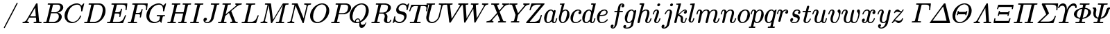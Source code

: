 SplineFontDB: 3.0
FontName: MJ_Mat-Italic
FullName: MJ_Mat-Italic
FamilyName: MJ_Mat
Weight: Normal
Copyright: Copyright (c) 2009-2010 Design Science, Inc.
Version: 3.0
ItalicAngle: 0
UnderlinePosition: -100
UnderlineWidth: 50
Ascent: 800
Descent: 200
InvalidEm: 0
sfntRevision: 0x00030000
LayerCount: 2
Layer: 0 0 "Back" 1
Layer: 1 0 "Fore" 0
XUID: [1021 555 1361428464 7539]
StyleMap: 0x0001
FSType: 0
OS2Version: 3
OS2_WeightWidthSlopeOnly: 0
OS2_UseTypoMetrics: 0
CreationTime: 1255375311
ModificationTime: 1520407442
PfmFamily: 81
TTFWeight: 400
TTFWidth: 5
LineGap: 0
VLineGap: 0
Panose: 0 0 0 0 0 0 0 0 0 0
OS2TypoAscent: 717
OS2TypoAOffset: 0
OS2TypoDescent: -218
OS2TypoDOffset: 0
OS2TypoLinegap: 0
OS2WinAscent: 717
OS2WinAOffset: 0
OS2WinDescent: 218
OS2WinDOffset: 0
HheadAscent: 717
HheadAOffset: 0
HheadDescent: -218
HheadDOffset: 0
OS2SubXSize: 650
OS2SubYSize: 700
OS2SubXOff: 0
OS2SubYOff: 140
OS2SupXSize: 650
OS2SupYSize: 700
OS2SupXOff: 0
OS2SupYOff: 480
OS2StrikeYSize: 49
OS2StrikeYPos: 258
OS2CapHeight: 680
OS2XHeight: 441
OS2Vendor: 'PfEd'
OS2CodePages: 2000008f.5e030000
OS2UnicodeRanges: 800000ef.1000eced.00000000.00000000
MarkAttachClasses: 1
DEI: 91125
LangName: 1033 "" "" "" "FontForge 2.0 : MJ_Mat-Italic" "" "Version 1.1" "" "" "" "" "" "" "" "Copyright (c) 2009-2010, Design Science, Inc. (<www.mathjax.org>),+AAoA-with Reserved Font Name MathJax_Math.+AAoACgAA-This Font Software is licensed under the SIL Open Font License, Version 1.1.+AAoA-This license available with a FAQ at:+AAoA-http://scripts.sil.org/OFL" "http://scripts.sil.org/OFL" "" "MJ_Mat" "Italic"
Encoding: UnicodeBmp
UnicodeInterp: none
NameList: AGL For New Fonts
DisplaySize: -48
AntiAlias: 1
FitToEm: 0
WinInfo: 38 38 12
BeginPrivate: 6
BlueValues 23 [-22 0 441 443 680 704]
OtherBlues 11 [-205 -204]
BlueScale 7 0.03963
BlueShift 1 0
StdHW 4 [50]
StdVW 4 [50]
EndPrivate
BeginChars: 65537 100

StartChar: .notdef
Encoding: 65536 -1 0
Width: 250
Flags: MW
HStem: 0 50<100 150 100 200> 483 50<100 150 100 100>
VStem: 50 50<50 50 50 483> 150 50<50 483 483 483>
LayerCount: 2
Fore
SplineSet
50 0 m 1
 50 533 l 1
 200 533 l 1
 200 0 l 1
 50 0 l 1
100 50 m 1
 150 50 l 1
 150 483 l 1
 100 483 l 1
 100 50 l 1
EndSplineSet
EndChar

StartChar: space
Encoding: 32 32 1
Width: 250
GlyphClass: 2
Flags: W
LayerCount: 2
EndChar

StartChar: slash
Encoding: 47 47 2
Width: 778
GlyphClass: 2
Flags: MW
HStem: 696 20G<614.5 623.5>
LayerCount: 2
Fore
SplineSet
159 -215 m 0
 148 -215 139 -209 139 -197 c 0
 139 -193 140 -189 144 -183 c 0
 154 -163 599 704 602 707 c 0
 604 712 611 716 618 716 c 0
 629 716 638 706 638 696 c 0
 638 689 176 -209 170 -212 c 0
 166 -215 165 -215 159 -215 c 0
EndSplineSet
EndChar

StartChar: A
Encoding: 65 65 3
Width: 750
GlyphClass: 2
Flags: MW
HStem: 0 46<42 62 48 50 254 258 449 455 689 710.5> 213 47<310 310 310 521 283 310> 696 20G<555 572 572 572>
LayerCount: 2
Fore
SplineSet
42 0 m 2
 39 3 35 6 35 11 c 0
 35 17 42 40 44 43 c 2
 48 46 l 1
 62 46 l 2
 110 48 142 64 164 96 c 0
 174 106 514 691 523 704 c 0
 530 716 532 716 555 716 c 2
 572 716 l 2
 574 713 578 710 578 706 c 0
 579 703 632 62 636 57 c 0
 640 48 677 46 701 46 c 0
 720 46 726 46 726 36 c 0
 726 34 725 30 723 22 c 0
 719 4 719 0 704 0 c 0
 666 0 626 2 578 2 c 0
 531 2 484 2 455 0 c 2
 443 0 l 1
 436 7 434 7 439 27 c 0
 442 37 443 40 445 43 c 2
 449 46 l 1
 469 46 l 2
 497 47 523 48 533 63 c 1
 521 213 l 1
 283 213 l 1
 249 155 l 2
 230 123 213 94 212 90 c 0
 209 84 208 79 208 75 c 0
 208 57 230 48 254 46 c 0
 268 46 273 44 273 36 c 0
 273 33 272 28 270 22 c 0
 266 4 265 0 251 0 c 0
 217 0 178 2 141 2 c 0
 104 2 70 2 50 0 c 2
 42 0 l 2
516 260 m 0
 516 276 491 561 490 562 c 0
 490 565 481 550 400 412 c 2
 310 260 l 1
 413 259 l 2
 469 259 516 259 516 260 c 0
EndSplineSet
EndChar

StartChar: B
Encoding: 66 66 4
Width: 759
GlyphClass: 2
Flags: MW
HStem: 0 46 336 38 637 46
VStem: 595 107<196.5 256.5 196.5 259> 649 107<532.5 564.5 532.5 566.5>
LayerCount: 2
Fore
SplineSet
288 628 m 0xf0
 288 637 261 636 231 637 c 0
 198 637 197 638 195 644 c 0
 193 647 193 647 196 662 c 0
 200 677 201 680 205 682 c 0
 206 683 264 683 335 683 c 0
 450 683 601 682 608 681 c 0
 655 674 690 658 716 633 c 0
 741 609 756 585 756 544 c 0xe8
 756 521 749 497 737 476 c 0
 707 422 635 375 565 360 c 1
 555 357 l 1
 641 345 702 294 702 219 c 0
 702 174 678 124 636 84 c 0
 587 37 521 7 453 1 c 0
 446 0 366 0 242 0 c 0
 49 0 42 0 39 2 c 0
 36 4 35 6 35 10 c 0
 35 13 35 17 37 24 c 0
 43 45 42 46 62 46 c 2
 68 46 l 2
 90 46 117 48 128 49 c 0
 138 51 143 54 147 61 c 0
 150 65 288 605 288 628 c 0xf0
649 544 m 0
 649 589 624 624 585 634 c 0
 578 636 577 636 493 637 c 0
 447 637 406 636 403 636 c 0
 392 635 388 633 385 629 c 0
 383 626 376 597 351 500 c 2
 320 374 l 1
 401 374 l 2
 477 374 482 374 494 376 c 0
 548 385 601 422 628 470 c 0
 642 495 649 520 649 544 c 0
595 229 m 0xf0
 595 289 559 329 512 336 c 0
 506 337 470 337 429 337 c 0
 374 337 311 337 310 336 c 0
 309 331 240 53 240 52 c 0
 240 47 241 47 333 46 c 0
 394 46 422 46 429 47 c 0
 510 56 595 127 595 229 c 0xf0
EndSplineSet
EndChar

StartChar: C
Encoding: 67 67 5
Width: 715
GlyphClass: 2
Flags: MW
HStem: -22 46<326 331> 659 45<492 497.5 468.5 555.5>
VStem: 50 106<181.5 290> 649 43 651 109
LayerCount: 2
Fore
SplineSet
651 481 m 0xe8
 651 591 601 659 510 659 c 0
 474 659 432 649 395 634 c 0
 325 604 266 550 226 479 c 0
 193 421 165 327 157 251 c 0
 156 243 156 232 156 222 c 0
 156 141 180 92 232 58 c 0
 263 36 302 24 350 24 c 0
 378 24 404 30 433 41 c 0
 511 73 582 153 606 240 c 0
 611 257 611 257 628 257 c 0
 644 257 649 256 649 249 c 0xf0
 649 247 648 243 647 239 c 0
 615 121 510 15 389 -13 c 0
 366 -19 343 -22 319 -22 c 0
 178 -22 81 69 57 187 c 0
 52 208 50 230 50 252 c 0
 50 328 76 411 125 485 c 0
 183 575 273 650 382 686 c 0
 415 696 447 704 490 704 c 0
 505 704 526 704 532 703 c 0
 573 696 606 679 633 653 c 0
 639 647 655 623 657 623 c 0
 659 623 664 627 684 649 c 0
 699 663 717 682 725 690 c 2
 740 705 l 1
 746 705 l 2
 753 705 760 703 760 698 c 0xe8
 760 693 755 673 728 561 c 0
 709 487 693 424 692 421 c 0
 690 414 689 413 669 413 c 2
 653 413 l 1
 647 419 645 417 649 437 c 0xf0
 650 447 651 465 651 481 c 0xe8
EndSplineSet
EndChar

StartChar: D
Encoding: 68 68 6
Width: 828
GlyphClass: 2
Flags: MW
HStem: 0 47 637 46
VStem: 703 100<450.5 497 412 519.5>
LayerCount: 2
Fore
SplineSet
287 628 m 0
 287 637 260 636 230 637 c 0
 197 637 196 638 193 644 c 0
 192 647 192 648 195 661 c 0
 199 675 200 680 204 682 c 0
 206 683 238 683 403 683 c 0
 618 682 603 683 630 676 c 0
 733 652 803 563 803 431 c 0
 803 393 800 369 791 333 c 0
 772 257 731 187 674 128 c 0
 607 59 529 17 444 3 c 2
 430 1 l 1
 236 0 l 1
 125 0 l 2
 28 0 37 1 35 6 c 0
 34 8 33 9 33 11 c 0
 33 13 34 17 36 25 c 0
 41 46 41 46 67 46 c 0
 89 46 116 48 127 49 c 0
 137 51 142 54 146 61 c 0
 149 65 287 605 287 628 c 0
703 469 m 0
 703 570 646 627 555 636 c 0
 549 636 514 637 479 637 c 0
 444 637 409 636 404 636 c 0
 394 635 389 632 386 627 c 0
 384 622 242 56 242 52 c 0
 242 47 244 47 330 47 c 0
 402 47 411 47 421 48 c 0
 484 58 538 85 581 128 c 0
 629 176 657 234 683 339 c 0
 697 394 703 432 703 469 c 0
EndSplineSet
EndChar

StartChar: E
Encoding: 69 69 7
Width: 738
GlyphClass: 2
Flags: MW
HStem: 0 46<334 395> 330 46<312 381> 440 21G<705 717 705 705> 634 46<203 228 197 757 485 536.5>
VStem: 698 66
LayerCount: 2
Fore
SplineSet
698 450 m 0
 698 470 704 512 704 528 c 0
 704 585 688 615 638 627 c 0
 610 633 588 634 485 634 c 0
 410 633 401 633 396 632 c 0
 391 630 388 627 386 622 c 0
 384 618 324 379 324 377 c 2
 324 377 347 376 372 376 c 2
 381 376 l 2
 456 376 496 377 519 429 c 0
 524 439 529 455 534 472 c 0
 538 490 534 493 557 493 c 0
 574 493 572 490 577 483 c 1
 544 351 l 2
 512 222 511 218 508 216 c 0
 505 213 505 213 492 213 c 0
 480 213 479 213 476 216 c 0
 471 219 471 223 475 240 c 0
 481 262 482 273 482 285 c 0
 482 306 477 316 462 322 c 0
 446 329 429 330 364 330 c 2
 312 330 l 1
 305 304 243 55 243 52 c 0
 243 47 244 47 334 46 c 0
 456 46 478 47 518 61 c 0
 584 82 620 127 670 248 c 0
 680 270 680 270 683 272 c 0
 687 274 708 274 712 272 c 0
 715 270 718 264 718 261 c 2
 718 261 613 7 608 2 c 0
 605 0 596 0 322 0 c 0
 12 0 36 0 33 6 c 0
 32 8 31 9 31 11 c 0
 31 13 32 17 34 25 c 0
 39 46 39 46 65 46 c 0
 88 46 114 48 125 49 c 0
 135 51 140 54 144 61 c 0
 147 68 285 616 285 622 c 0
 285 626 284 629 281 629 c 0
 276 631 255 633 228 634 c 2
 197 634 l 1
 190 641 188 641 193 659 c 0
 197 675 196 676 203 680 c 1
 757 680 l 2
 760 677 764 674 764 669 c 0
 764 662 738 450 737 447 c 0
 735 441 731 440 717 440 c 2
 705 440 l 1
 700 444 698 444 698 450 c 0
EndSplineSet
EndChar

StartChar: F
Encoding: 70 70 8
Width: 643
GlyphClass: 2
Flags: MW
HStem: 0 46<336 353 336 336> 317 46<320 364 309 375> 440 21G<690 702 690 690> 634 46<203 228 197 742 480 536>
VStem: 466 36 683 39 683 66
LayerCount: 2
Fore
SplineSet
185 2 m 0xfc
 132 2 90 1 48 1 c 0
 36 1 35 2 33 6 c 0
 32 8 31 9 31 11 c 0
 31 13 32 17 34 25 c 0
 39 46 39 46 65 46 c 0
 88 46 114 48 125 49 c 0
 135 51 140 54 144 61 c 0
 147 68 285 616 285 622 c 0
 285 626 284 629 281 629 c 0
 276 631 255 633 228 634 c 2
 197 634 l 1
 190 641 188 641 193 659 c 0
 197 675 196 676 203 680 c 1
 742 680 l 2
 745 677 749 674 749 669 c 0xfa
 749 662 723 450 722 447 c 0
 720 441 716 440 702 440 c 2
 690 440 l 1
 685 444 683 444 683 450 c 0
 683 454 684 460 685 472 c 0
 688 494 689 513 689 530 c 0
 689 583 675 608 643 621 c 0
 614 633 592 634 480 634 c 0
 410 633 401 633 396 632 c 0
 391 630 388 628 386 623 c 0
 385 622 370 563 352 492 c 2
 320 363 l 1
 375 363 l 2
 421 364 432 364 441 365 c 0
 464 369 478 375 489 386 c 0
 505 400 514 420 524 458 c 0
 529 477 525 480 548 480 c 2
 560 480 l 2
 563 478 567 474 567 470 c 0
 567 466 504 212 502 207 c 0
 500 201 496 200 482 200 c 2
 470 200 l 1
 462 206 461 207 466 226 c 0
 471 246 473 262 473 274 c 0
 473 297 466 306 448 311 c 0
 433 316 425 317 364 317 c 2
 309 317 l 1
 277 190 l 2
 259 120 245 62 245 60 c 0
 245 56 247 53 251 52 c 0
 259 48 293 46 334 46 c 2
 359 46 l 1
 366 39 368 40 363 19 c 0
 358 3 359 6 353 0 c 1
 336 0 l 2
 295 2 239 2 185 2 c 0xfc
EndSplineSet
EndChar

StartChar: G
Encoding: 71 71 9
Width: 786
GlyphClass: 2
Flags: MW
HStem: -22 46<347 353 353 361.5> -1 21G<580 585.5> 227 46<437 454 437 468 431 454> 659 45<492 497.5 468.5 555.5>
VStem: 50 106<199 228.5 199 290> 649 43 651 109
LayerCount: 2
Fore
SplineSet
322 -22 m 0xba
 168 -22 50 82 50 252 c 0
 50 328 76 411 125 485 c 0
 183 575 273 650 382 686 c 0
 415 696 447 704 490 704 c 0
 505 704 526 704 532 703 c 0
 573 696 606 679 633 653 c 0
 639 647 655 623 657 623 c 0
 659 623 664 627 684 649 c 0
 699 663 717 682 725 690 c 2
 740 705 l 1
 746 705 l 2
 753 705 760 703 760 698 c 0xba
 760 693 755 673 728 561 c 0
 709 487 693 424 692 421 c 0
 690 414 689 413 669 413 c 2
 653 413 l 1
 647 419 645 417 649 437 c 0xbc
 650 447 651 465 651 481 c 0
 651 591 601 659 510 659 c 0
 474 659 432 649 395 634 c 0
 259 576 181 437 158 260 c 0
 157 251 156 236 156 221 c 0
 156 177 163 149 176 122 c 0
 206 64 263 29 347 24 c 1
 353 24 l 2xba
 424 24 491 57 514 106 c 0
 517 115 541 207 541 214 c 0
 541 224 530 226 468 227 c 2
 431 227 l 1
 424 234 422 232 427 254 c 0
 431 268 431 267 437 273 c 1
 454 273 l 2
 494 271 546 271 594 271 c 0
 642 271 674 272 707 272 c 0
 718 272 721 270 721 264 c 0
 721 261 720 255 719 249 c 0
 714 231 718 227 694 227 c 0
 678 227 660 225 653 224 c 0
 648 222 644 219 642 213 c 0
 641 212 629 164 614 108 c 0
 594 28 590 -1 581 -1 c 0x7a
 579 -1 577 0 575 2 c 0
 563 9 537 39 530 52 c 0
 530 53 526 50 522 47 c 0
 478 6 401 -22 322 -22 c 0xba
EndSplineSet
EndChar

StartChar: H
Encoding: 72 72 10
Width: 831
GlyphClass: 2
Flags: MW
HStem: 0 46<312 327 312 312 701 716 701 701> 332 46<312 614> 637 45<455 489 600 617>
LayerCount: 2
Fore
SplineSet
871 682 m 0
 886 682 888 680 888 672 c 0
 888 670 888 666 886 658 c 0
 882 643 880 640 876 638 c 0
 875 638 860 637 844 637 c 0
 797 636 785 637 776 623 c 0
 771 615 634 61 634 58 c 0
 634 54 635 51 638 51 c 0
 643 49 664 47 692 46 c 2
 723 46 l 1
 729 38 731 40 726 19 c 0
 722 5 722 6 716 0 c 1
 701 0 l 2
 664 2 615 2 567 2 c 0
 519 2 478 1 437 1 c 0
 424 1 420 3 420 9 c 0
 420 12 422 17 423 24 c 0
 429 45 428 46 448 46 c 2
 454 46 l 2
 477 46 503 48 514 49 c 0
 524 51 529 54 533 61 c 0
 537 69 602 328 602 331 c 0
 602 332 554 332 457 332 c 2
 312 332 l 1
 279 197 l 2
 260 122 245 60 245 58 c 0
 245 54 246 52 248 51 c 0
 252 49 273 47 303 46 c 2
 334 46 l 1
 340 38 342 40 337 19 c 0
 333 5 333 6 327 0 c 1
 312 0 l 2
 275 2 226 2 178 2 c 0
 130 2 89 1 48 1 c 0
 35 1 31 2 31 10 c 0
 31 12 32 16 34 24 c 0
 40 45 39 46 59 46 c 2
 65 46 l 2
 87 46 114 48 125 49 c 0
 135 51 140 54 144 61 c 0
 147 65 285 605 285 628 c 0
 285 637 258 636 228 637 c 0
 195 637 194 638 192 644 c 0
 190 647 190 647 193 662 c 0
 197 677 198 679 202 682 c 0
 204 683 208 683 219 683 c 0
 260 681 308 681 355 681 c 0
 402 681 443 682 483 682 c 0
 495 682 496 681 498 676 c 0
 500 673 500 673 497 658 c 0
 493 643 491 640 487 638 c 0
 486 638 471 637 455 637 c 0
 408 636 396 637 387 623 c 0
 385 620 382 610 355 500 c 0
 338 435 325 381 324 380 c 0
 324 378 331 378 469 378 c 2
 614 378 l 1
 615 381 l 2
 615 383 629 438 646 504 c 0
 667 590 674 618 674 627 c 0
 674 638 647 636 617 637 c 0
 583 637 581 637 581 647 c 0
 581 655 585 674 587 677 c 0
 589 681 590 682 604 682 c 0
 644 682 680 680 740 680 c 0
 799 680 834 682 871 682 c 0
EndSplineSet
EndChar

StartChar: I
Encoding: 73 73 11
Width: 440
GlyphClass: 2
Flags: MW
HStem: 0 46<316 332 316 316> 637 46<206 213 206 213 193 213>
LayerCount: 2
Fore
SplineSet
43 1 m 0
 30 1 26 2 26 10 c 0
 26 12 27 16 29 24 c 0
 35 45 33 46 54 46 c 2
 60 46 l 2
 92 46 121 46 136 53 c 0
 146 59 140 38 216 344 c 0
 270 560 286 624 286 626 c 0
 285 628 284 630 284 631 c 0
 279 634 249 637 213 637 c 2
 193 637 l 1
 185 643 184 645 189 662 c 0
 192 676 193 678 196 681 c 0
 199 683 199 683 213 683 c 0
 249 682 307 681 359 681 c 2
 414 681 l 2
 446 681 478 681 487 683 c 2
 497 683 l 2
 500 680 504 677 504 672 c 0
 504 669 503 665 501 658 c 0
 498 644 497 642 494 639 c 0
 491 637 491 637 471 637 c 0
 447 637 418 635 407 634 c 0
 397 632 393 630 388 624 c 0
 381 615 245 59 245 59 c 2
 245 54 247 51 252 50 c 0
 260 48 276 47 307 46 c 2
 339 46 l 1
 345 38 347 40 342 19 c 0
 338 5 338 6 332 0 c 1
 316 0 l 2
 279 2 229 2 179 2 c 0
 130 2 85 1 43 1 c 0
EndSplineSet
EndChar

StartChar: J
Encoding: 74 74 12
Width: 555
GlyphClass: 2
Flags: MW
HStem: -22 37<182.5 222.5 182.5 249.5> 637 46<335 352 335 354 329 352>
VStem: 57 125<55.5 130>
LayerCount: 2
Fore
SplineSet
447 625 m 0
 447 637 398 637 354 637 c 2
 329 637 l 1
 321 643 320 644 325 664 c 0
 329 678 329 677 335 683 c 1
 352 683 l 2
 393 681 448 681 498 681 c 0
 548 681 584 682 619 682 c 0
 629 682 630 681 631 677 c 0
 632 675 633 674 633 672 c 0
 633 670 632 666 630 658 c 0
 625 637 624 637 604 637 c 2
 595 637 l 2
 572 637 551 636 545 623 c 0
 544 620 516 510 483 376 c 0
 449 243 421 131 419 127 c 0
 393 50 304 -22 195 -22 c 0
 114 -22 57 23 57 88 c 0
 57 132 84 174 132 174 c 0
 159 174 179 158 182 130 c 0
 182 90 156 63 123 56 c 0
 113 53 113 54 122 44 c 0
 138 26 168 15 197 15 c 0
 248 15 303 67 324 130 c 0
 329 144 447 615 447 625 c 0
EndSplineSet
EndChar

StartChar: K
Encoding: 75 75 13
Width: 849
GlyphClass: 2
Flags: MW
HStem: 0 46<303 323.5 720 731 720 720> 637 45<463 466.5>
LayerCount: 2
Fore
SplineSet
285 628 m 0
 285 637 258 636 228 637 c 0
 195 637 194 638 191 644 c 0
 190 647 190 648 193 661 c 0
 197 675 198 679 202 682 c 0
 204 683 207 683 219 683 c 0
 260 681 308 681 355 681 c 0
 402 681 443 682 483 682 c 0
 496 682 500 680 500 674 c 0
 500 671 499 666 497 660 c 0
 493 644 492 640 488 639 c 0
 486 638 477 637 456 637 c 0
 408 636 396 637 387 623 c 0
 382 616 306 305 306 305 c 2
 307 305 672 591 678 597 c 0
 688 607 692 614 692 620 c 0
 692 631 681 636 667 637 c 0
 658 637 651 641 651 648 c 0
 651 651 657 674 659 677 c 0
 661 681 663 682 676 682 c 0
 711 682 746 680 791 680 c 0
 824 680 855 681 865 682 c 0
 883 683 889 683 889 672 c 0
 889 667 883 644 881 642 c 0
 879 638 876 637 862 637 c 0
 814 634 767 617 726 586 c 0
 720 582 715 579 714 578 c 0
 711 577 510 419 509 418 c 0
 509 417 542 339 581 244 c 0
 659 60 656 64 666 57 c 0
 676 50 689 47 717 46 c 2
 738 46 l 1
 744 38 746 40 741 19 c 0
 737 5 737 6 731 0 c 1
 720 0 l 2
 693 2 661 3 625 3 c 0
 593 3 506 3 488 0 c 2
 478 0 l 1
 471 7 469 7 474 27 c 0
 477 38 478 40 481 43 c 0
 484 46 484 46 494 46 c 0
 526 46 544 55 544 71 c 0
 544 77 530 109 485 216 c 2
 427 354 l 2
 426 354 396 330 359 301 c 2
 291 248 l 1
 268 155 l 2
 255 103 245 60 245 58 c 0
 245 54 246 52 248 51 c 0
 252 49 273 47 303 46 c 2
 334 46 l 2
 336 43 340 40 340 35 c 0
 340 29 335 9 333 5 c 0
 330 2 330 0 317 0 c 0
 277 0 241 2 180 2 c 0
 121 2 86 1 49 1 c 0
 36 1 35 2 33 6 c 0
 32 8 31 9 31 11 c 0
 31 13 32 17 34 25 c 0
 39 46 39 46 65 46 c 0
 87 46 114 48 125 49 c 0
 135 51 140 54 144 61 c 0
 147 65 285 605 285 628 c 0
EndSplineSet
EndChar

StartChar: L
Encoding: 76 76 14
Width: 681
GlyphClass: 2
Flags: MW
HStem: 0 46<311 355.5> 637 46<211.5 217 206.5 228 506 513>
VStem: 611 36
LayerCount: 2
Fore
SplineSet
285 628 m 0
 285 637 258 636 228 637 c 0
 195 637 194 638 192 644 c 0
 190 647 190 647 193 662 c 0
 199 683 196 683 217 683 c 0
 253 681 298 680 344 680 c 0
 371 680 397 681 422 681 c 0
 462 682 500 682 506 683 c 2
 518 683 l 1
 525 676 527 676 522 656 c 0
 518 643 518 642 513 637 c 1
 475 637 l 2
 421 636 403 634 394 628 c 0
 384 622 391 645 313 336 c 0
 275 181 243 53 243 52 c 0
 243 47 246 47 311 46 c 0
 400 46 433 46 487 78 c 0
 545 111 572 168 600 242 c 0
 606 259 610 268 611 270 c 0
 614 272 614 273 628 273 c 2
 641 273 l 2
 643 270 647 267 647 262 c 0
 647 257 566 36 557 9 c 0
 555 5 554 3 552 2 c 0
 549 0 543 0 294 0 c 0
 47 0 39 0 36 2 c 0
 33 4 32 6 32 10 c 0
 32 13 32 17 34 24 c 0
 40 45 39 46 59 46 c 2
 65 46 l 2
 87 46 114 48 125 49 c 0
 135 51 140 54 144 61 c 0
 147 65 285 605 285 628 c 0
EndSplineSet
EndChar

StartChar: M
Encoding: 77 77 15
Width: 970
GlyphClass: 2
Flags: MW
HStem: 0 46<272 275 855 875> 637 46<214.5 360>
LayerCount: 2
Fore
SplineSet
267 0 m 0
 235 0 206 2 157 2 c 0
 121 2 85 2 68 1 c 0
 47 0 44 0 41 2 c 0
 38 3 35 8 35 11 c 0
 35 14 41 37 43 40 c 0
 45 45 48 46 65 46 c 0
 106 48 141 58 154 86 c 0
 158 93 289 611 289 629 c 0
 289 634 287 632 284 633 c 0
 276 635 262 636 232 637 c 0
 197 637 195 637 195 648 c 0
 195 658 201 678 205 681 c 0
 208 683 212 683 307 683 c 0
 413 683 410 683 414 678 c 0
 415 675 423 614 451 396 c 2
 487 117 l 2
 487 116 566 241 662 394 c 0
 758 547 838 674 839 675 c 0
 840 677 844 679 846 681 c 2
 852 683 l 1
 948 683 l 2
 1041 683 1044 683 1047 681 c 0
 1050 679 1051 677 1051 673 c 0
 1051 667 1045 647 1045 643 c 0
 1042 638 1041 637 1008 637 c 0
 960 636 948 637 939 623 c 0
 934 615 797 62 797 59 c 0
 797 54 798 52 800 51 c 0
 804 49 825 47 855 46 c 2
 886 46 l 2
 888 43 892 40 892 35 c 0
 892 29 887 9 885 5 c 0
 882 2 881 0 869 0 c 0
 830 0 795 2 736 2 c 0
 679 2 645 1 609 1 c 0
 597 1 595 2 593 6 c 0
 590 10 591 11 594 25 c 0
 599 46 599 46 625 46 c 0
 648 46 674 48 685 49 c 0
 695 51 700 54 704 61 c 0
 709 70 848 630 848 631 c 2
 654 322 l 2
 547 152 458 11 457 9 c 0
 451 3 446 0 433 0 c 0
 421 0 417 2 415 7 c 0
 414 9 398 129 374 317 c 2
 335 624 l 1
 267 354 l 2
 204 104 200 84 200 79 c 0
 205 51 238 46 272 46 c 2
 282 46 l 1
 290 40 291 38 286 19 c 0
 282 4 283 0 267 0 c 0
EndSplineSet
EndChar

StartChar: N
Encoding: 78 78 16
Width: 803
GlyphClass: 2
Flags: MW
HStem: 0 46<268 272> 637 46<214.5 351.5 650 659>
LayerCount: 2
Fore
SplineSet
46 1 m 0
 35 1 31 2 31 10 c 0
 31 14 38 39 39 40 c 0
 41 45 44 46 62 46 c 0
 109 48 137 61 150 85 c 0
 153 90 165 137 221 362 c 2
 289 634 l 2
 287 635 263 636 234 637 c 0
 195 637 194 637 192 644 c 0
 190 647 190 647 193 662 c 0
 197 677 198 680 202 682 c 0
 204 683 225 683 299 683 c 0
 404 683 398 683 401 677 c 0
 401 676 613 180 616 168 c 1
 670 381 l 2
 714 556 723 594 723 606 c 0
 723 631 686 635 659 637 c 0
 641 637 638 638 636 644 c 0
 634 647 634 647 637 660 c 0
 642 679 640 683 653 683 c 0
 686 683 717 680 767 680 c 0
 814 680 843 682 873 682 c 0
 884 682 888 680 888 672 c 0
 888 667 882 644 880 642 c 0
 878 638 875 637 858 637 c 0
 816 635 783 625 769 597 c 0
 767 591 620 7 620 7 c 2
 618 1 614 0 599 0 c 0
 586 0 585 0 582 2 c 0
 580 4 555 62 453 305 c 2
 326 604 l 1
 261 344 l 2
 199 100 196 85 196 79 c 0
 201 51 233 46 268 46 c 2
 278 46 l 1
 286 40 287 39 282 19 c 0
 278 5 278 6 272 0 c 1
 259 0 l 2
 228 2 190 2 151 2 c 0
 113 2 79 1 46 1 c 0
EndSplineSet
EndChar

StartChar: O
Encoding: 79 79 17
Width: 763
GlyphClass: 2
Flags: MW
HStem: -22 41<305.5 336.5 305.5 345.5> 665 39<470 476 476 481.5>
VStem: 50 107<198.5 253> 637 103<453 509 392 527>
LayerCount: 2
Fore
SplineSet
459 704 m 1
 476 704 l 2
 493 704 514 704 524 703 c 0
 653 685 740 583 740 435 c 0
 740 349 709 257 653 179 c 0
 616 126 567 79 515 46 c 0
 458 9 387 -22 304 -22 c 0
 235 -22 172 2 126 46 c 0
 77 94 50 153 50 244 c 0
 50 262 50 279 51 289 c 0
 63 379 104 467 167 541 c 0
 180 556 212 588 227 601 c 0
 299 661 379 697 459 704 c 1
637 476 m 0
 637 578 587 646 507 662 c 0
 498 664 487 665 476 665 c 0
 464 665 451 664 439 661 c 0
 401 654 358 634 322 605 c 0
 308 594 280 565 267 550 c 0
 209 476 157 341 157 216 c 0
 157 121 196 50 265 27 c 0
 281 22 297 19 314 19 c 0
 359 19 403 37 434 57 c 0
 512 108 572 196 608 313 c 0
 627 375 637 430 637 476 c 0
EndSplineSet
EndChar

StartChar: P
Encoding: 80 80 18
Width: 642
GlyphClass: 2
Flags: MW
HStem: 0 46<305 325.5> 301 41<356 395 356 402> 637 46
VStem: 645 106<524 581.5>
LayerCount: 2
Fore
SplineSet
287 628 m 0
 287 637 260 636 230 637 c 0
 195 637 193 637 193 648 c 0
 193 658 199 678 203 681 c 0
 206 683 210 683 397 683 c 0
 585 682 587 682 600 680 c 0
 675 667 734 626 750 556 c 0
 751 550 751 540 751 530 c 0
 751 518 751 505 749 497 c 0
 741 458 720 423 685 389 c 0
 639 344 579 315 507 303 c 0
 498 302 484 302 402 301 c 2
 307 301 l 1
 277 182 l 2
 260 116 247 61 247 59 c 0
 247 54 248 52 250 51 c 0
 254 49 275 47 305 46 c 2
 336 46 l 2
 338 43 342 40 342 35 c 0
 342 29 337 9 335 5 c 0
 332 2 332 0 319 0 c 0
 279 0 243 2 182 2 c 0
 123 2 88 1 51 1 c 0
 38 1 37 2 35 6 c 0
 34 8 33 9 33 11 c 0
 33 13 34 17 36 25 c 0
 41 46 41 46 67 46 c 0
 89 46 116 48 127 49 c 0
 137 51 142 54 146 61 c 0
 149 65 287 605 287 628 c 0
645 554 m 0
 645 609 608 626 560 635 c 0
 551 636 540 636 480 637 c 0
 442 637 408 636 404 636 c 0
 394 635 389 632 386 627 c 0
 381 612 316 346 314 344 c 0
 314 342 317 342 395 342 c 0
 464 343 477 343 487 344 c 0
 532 351 566 367 590 392 c 0
 611 413 622 438 635 489 c 0
 643 522 645 534 645 554 c 0
EndSplineSet
EndChar

StartChar: Q
Encoding: 81 81 19
Width: 791
GlyphClass: 2
Flags: MW
HStem: -194 112<448.5 542.5> -22 40<300.5 316.5> 118 37<335 338.5> 665 39<461.5 476 476 484.5 459 496.5>
VStem: 50 103<198.5 223.5 179 253> 236 38<41 46 45 67.5 41 77> 402 42<-11 8 -7 8> 636 104<460 508.5>
LayerCount: 2
Fore
SplineSet
399 -80 m 0
 399 -59 402 -27 402 -11 c 2
 402 -7 l 1
 387 -11 l 2
 358 -18 330 -22 303 -22 c 0
 234 -22 173 1 126 46 c 0
 77 94 50 153 50 244 c 0
 50 262 50 279 51 289 c 0
 63 379 104 467 167 541 c 0
 180 556 212 588 227 601 c 0
 299 661 379 697 459 704 c 1
 476 704 l 2
 493 704 514 704 524 703 c 0
 653 685 740 583 740 435 c 0
 740 248 603 81 461 16 c 2
 444 8 l 1
 444 3 l 2
 445 1 446 -6 448 -13 c 0
 459 -63 473 -82 516 -82 c 0
 569 -82 613 -44 625 -3 c 0
 629 7 632 11 638 11 c 0
 643 11 648 7 649 2 c 0
 649 -2 648 -7 642 -27 c 0
 620 -92 583 -157 531 -183 c 0
 515 -190 498 -194 481 -194 c 0
 416 -194 399 -147 399 -80 c 0
347 155 m 0
 395 155 428 119 435 55 c 1
 448 64 l 2
 553 136 615 270 635 425 c 0
 636 435 636 452 636 468 c 0
 636 549 613 602 568 635 c 0
 543 654 516 665 477 665 c 0
 446 665 413 657 379 640 c 0
 256 580 174 425 154 257 c 0
 153 246 153 231 153 216 c 0
 153 142 170 95 207 59 c 0
 216 51 234 38 236 38 c 0
 238 38 236 44 236 46 c 0
 236 108 296 155 347 155 c 0
314 18 m 0
 343 18 379 27 404 39 c 1
 403 49 l 2
 400 88 389 107 366 115 c 0
 360 116 355 117 347 117 c 0
 342 117 340 118 337 118 c 0
 333 118 330 117 324 115 c 0
 299 107 274 83 274 52 c 0
 274 30 287 18 314 18 c 0
EndSplineSet
EndChar

StartChar: R
Encoding: 82 82 20
Width: 759
GlyphClass: 2
Flags: MW
HStem: -21 37<622.5 641> 0 46<311 326 311 311> 323 37<363.5 378> 637 46
VStem: 487 115<82 90.5 59 99.5> 517 95<228.5 246 220.5 258> 630 109<534.5 545 524 565> 712 43
LayerCount: 2
Fore
SplineSet
287 628 m 0x74
 287 637 260 636 230 637 c 0
 197 637 196 638 194 644 c 0
 192 647 192 647 195 662 c 0
 199 677 200 680 204 682 c 0
 206 683 240 683 378 683 c 0
 546 682 550 682 564 680 c 0
 625 671 670 651 702 618 c 0
 726 592 739 561 739 529 c 0
 739 519 737 509 735 499 c 0
 720 441 667 390 588 355 c 0
 575 350 542 338 538 338 c 0
 537 338 540 336 545 333 c 0
 587 309 612 269 612 223 c 0x76
 612 218 610 190 607 159 c 0
 602 111 602 101 602 80 c 0
 602 38 605 16 640 16 c 0
 647 16 654 16 658 18 c 0
 681 27 702 53 712 85 c 0
 718 104 719 105 735 105 c 0
 750 105 755 102 755 93 c 0
 755 84 742 54 731 36 c 0
 712 8 687 -12 661 -19 c 0
 653 -21 650 -21 632 -21 c 0
 565 -21 517 1 497 42 c 0
 490 55 488 64 487 82 c 0xb9
 487 117 490 119 502 166 c 0
 512 204 517 218 517 239 c 0
 517 277 499 299 474 313 c 0
 454 323 456 322 378 323 c 2
 309 323 l 1
 277 193 l 2
 259 121 244 60 244 59 c 0
 244 54 245 52 247 51 c 0
 251 49 272 47 302 46 c 2
 333 46 l 1
 339 38 341 40 336 19 c 0
 332 5 332 6 326 0 c 1
 311 0 l 2
 275 2 228 2 180 2 c 0
 133 2 91 1 50 1 c 0
 37 1 33 2 33 10 c 0
 33 12 34 16 36 24 c 0
 42 45 41 46 61 46 c 2
 67 46 l 2
 89 46 116 48 127 49 c 0
 137 51 142 54 146 61 c 0
 149 65 287 605 287 628 c 0x74
614 602 m 0
 583 634 536 637 462 637 c 0
 435 637 409 636 404 636 c 0
 394 635 389 632 386 627 c 0
 384 623 319 364 319 361 c 0
 319 360 339 360 388 360 c 0
 462 361 466 361 492 367 c 0
 534 374 570 396 592 426 c 0
 614 457 630 515 630 554 c 0
 630 576 625 590 614 602 c 0
EndSplineSet
EndChar

StartChar: S
Encoding: 83 83 21
Width: 613
GlyphClass: 2
Flags: MW
HStem: -22 46<263 305> 662 42<407 418 418 454.5 407 463>
VStem: 52 90 110 37 176 87<489 496> 466 88<191.5 268.5>
LayerCount: 2
Fore
SplineSet
553 520 m 0xec
 553 609 507 662 419 662 c 0
 350 662 263 597 263 510 c 0
 263 468 286 437 319 427 c 0
 324 424 450 392 456 390 c 0
 466 387 485 376 494 370 c 0
 533 342 554 295 554 242 c 0
 554 224 551 205 546 186 c 0
 542 166 536 150 526 131 c 0
 488 55 422 -1 332 -20 c 0
 326 -21 312 -22 298 -22 c 0
 228 -22 179 -2 144 33 c 2
 134 44 l 1
 106 13 l 2
 91 -4 77 -19 75 -20 c 0
 72 -22 70 -22 65 -22 c 0
 58 -22 52 -19 52 -14 c 0xec
 52 -11 108 213 110 221 c 0
 112 226 115 227 130 227 c 2
 143 227 l 1
 149 221 151 223 147 204 c 0xdc
 143 184 142 172 142 153 c 0
 147 64 212 24 308 24 c 0
 317 24 325 25 332 26 c 0
 394 40 450 98 464 166 c 0
 466 174 466 186 466 197 c 0
 466 243 445 270 414 284 c 0
 408 285 278 319 273 322 c 0
 216 339 176 391 176 462 c 0
 176 530 221 610 273 648 c 0
 305 676 348 696 396 703 c 0
 400 704 406 704 407 704 c 2
 418 704 l 2
 491 704 536 683 564 640 c 0
 566 640 611 692 623 704 c 0
 625 704 628 705 632 705 c 0
 639 705 645 705 645 698 c 0
 645 690 590 464 585 459 c 0
 582 456 582 456 569 456 c 0
 554 456 549 457 549 465 c 0
 549 467 549 471 550 475 c 0
 550 485 553 507 553 520 c 0xec
EndSplineSet
EndChar

StartChar: T
Encoding: 84 84 22
Width: 584
GlyphClass: 2
Flags: MW
HStem: 0 46<55 64 49 83 387 409> 630 47<250 279 279 310>
VStem: 21 46 629 39<443 446> 641 63
LayerCount: 2
Fore
SplineSet
415 0 m 0xe8
 359 0 295 2 228 2 c 0
 162 2 99 2 64 0 c 2
 49 0 l 1
 42 7 40 7 45 27 c 0
 49 41 49 40 55 46 c 1
 83 46 l 2
 112 46 150 47 164 49 c 0
 178 50 184 52 189 55 c 0
 200 62 192 36 269 344 c 0
 308 497 339 623 339 625 c 0
 339 629 338 630 310 630 c 2
 279 630 l 2
 221 630 212 630 191 624 c 0
 164 618 140 605 126 589 c 0
 107 568 88 528 67 467 c 0
 58 438 58 437 43 437 c 2
 40 437 l 2
 27 437 27 437 24 440 c 0
 22 442 21 442 21 445 c 0
 21 452 28 472 51 541 c 0
 67 591 84 640 88 651 c 0
 94 671 95 671 101 677 c 1
 569 677 l 2
 717 677 701 676 703 671 c 0
 703 670 704 669 704 667 c 0xe8
 704 659 669 445 668 444 c 0
 668 442 666 440 664 439 c 0
 662 437 660 437 649 437 c 0
 632 437 635 439 629 445 c 0xf0
 629 447 630 459 632 472 c 0
 638 508 641 532 641 551 c 0
 641 628 598 629 515 631 c 0
 453 631 445 630 439 622 c 0
 438 621 298 66 298 60 c 0
 298 55 304 52 311 51 c 0
 323 48 344 47 386 46 c 0
 432 46 432 46 435 39 c 0
 436 36 436 35 433 22 c 0
 429 6 428 4 424 1 c 0
 422 1 421 0 415 0 c 0xe8
EndSplineSet
EndChar

StartChar: U
Encoding: 85 85 23
Width: 683
GlyphClass: 2
Flags: MW
HStem: -22 46<232 327 232 332> 637 46<92.5 98 92.5 107 526 535>
VStem: 60 92<103 174.5>
LayerCount: 2
Fore
SplineSet
152 140 m 0
 152 66 195 24 269 24 c 0
 385 24 470 113 501 205 c 1
 552 406 l 2
 590 561 599 595 599 606 c 0
 599 631 562 635 535 637 c 0
 517 637 514 638 512 644 c 0
 510 647 510 647 513 660 c 0
 518 679 516 683 529 683 c 0
 563 683 595 680 645 680 c 0
 693 680 722 682 752 682 c 0
 763 682 767 680 767 672 c 0
 767 667 761 644 759 642 c 0
 757 638 754 637 737 637 c 0
 695 635 662 625 648 597 c 0
 646 592 634 545 598 404 c 0
 573 302 550 212 548 205 c 0
 512 97 401 -22 263 -22 c 0
 155 -22 75 46 61 144 c 0
 60 150 60 158 60 167 c 0
 60 182 61 199 62 208 c 0
 67 233 164 609 164 628 c 0
 164 637 136 636 107 637 c 0
 74 637 73 638 71 644 c 0
 69 647 69 647 72 662 c 0
 76 677 77 679 81 682 c 0
 83 683 87 683 98 683 c 0
 139 681 187 681 234 681 c 0
 281 681 322 682 362 682 c 0
 374 682 375 681 377 676 c 0
 379 673 379 673 376 658 c 0
 372 643 370 640 366 638 c 0
 365 638 350 637 334 637 c 0
 287 636 275 637 266 623 c 0
 264 620 159 213 154 169 c 0
 153 162 152 151 152 140 c 0
EndSplineSet
EndChar

StartChar: V
Encoding: 86 86 24
Width: 583
GlyphClass: 2
Flags: MW
HStem: 637 46<59 76 65 76 65 76 65 87 320 325 551 555>
LayerCount: 2
Fore
SplineSet
59 637 m 2
 56 640 52 643 52 648 c 0
 52 659 61 679 65 683 c 1
 76 683 l 2
 104 681 142 680 181 680 c 0
 216 680 299 680 320 683 c 2
 330 683 l 1
 337 676 339 676 334 656 c 0
 330 643 330 642 325 637 c 1
 304 637 l 2
 293 636 279 635 274 635 c 0
 256 632 244 626 242 620 c 0
 242 618 300 119 301 118 c 0
 302 117 591 585 595 594 c 0
 598 600 600 605 600 609 c 0
 600 627 575 635 555 637 c 0
 541 637 536 639 536 647 c 0
 536 650 537 655 539 661 c 0
 543 679 544 683 558 683 c 0
 592 683 632 681 668 681 c 0
 704 681 737 681 755 683 c 2
 762 683 l 2
 765 680 769 677 769 672 c 0
 769 666 762 643 760 640 c 0
 757 637 756 637 743 637 c 0
 705 635 679 625 657 605 c 0
 653 601 648 595 645 592 c 0
 643 588 640 584 638 582 c 2
 638 582 270 -15 264 -18 c 2
 259 -21 l 1
 241 -22 l 2
 225 -22 223 -22 220 -20 c 0
 218 -19 216 -17 216 -15 c 0
 215 -13 200 105 177 305 c 0
 146 567 140 622 138 626 c 0
 133 636 110 637 87 637 c 2
 76 637 l 1
 59 637 l 2
EndSplineSet
EndChar

StartChar: W
Encoding: 87 87 25
Width: 944
GlyphClass: 2
Flags: MW
HStem: 637 46<58 76 64 76 64 82 313 318>
LayerCount: 2
Fore
SplineSet
58 637 m 2
 55 640 51 642 51 648 c 0
 51 660 60 679 64 683 c 1
 76 683 l 2
 104 681 139 680 176 680 c 0
 197 680 219 681 241 681 c 0
 275 682 308 682 313 683 c 2
 323 683 l 1
 330 676 332 676 327 656 c 0
 323 643 323 642 318 637 c 1
 297 637 l 2
 274 636 261 634 249 631 c 0
 241 628 233 623 232 620 c 0
 232 613 264 147 266 136 c 1
 501 550 l 1
 499 587 l 2
 496 627 495 629 489 632 c 0
 484 635 472 636 447 637 c 0
 421 637 419 638 417 644 c 0
 415 647 415 647 418 660 c 0
 422 676 423 680 427 682 c 0
 430 683 433 683 458 682 c 0
 475 681 513 680 553 680 c 0
 606 680 641 682 677 682 c 0
 690 682 694 681 694 675 c 0
 694 670 689 645 687 643 c 0
 685 638 682 637 661 637 c 0
 627 636 606 631 599 622 c 0
 597 620 596 618 597 615 c 0
 597 591 629 162 629 138 c 0
 629 136 660 188 759 362 c 0
 830 487 889 592 890 595 c 0
 891 598 892 601 892 604 c 0
 892 627 856 637 831 637 c 0
 821 637 817 640 817 647 c 0
 817 650 818 655 819 660 c 0
 823 676 820 682 839 682 c 0
 874 682 915 681 949 681 c 0
 984 681 1015 681 1034 683 c 0
 1042 683 1048 679 1048 672 c 0
 1048 664 1041 642 1038 640 c 0
 1035 637 1034 637 1028 637 c 0
 982 637 952 619 931 590 c 0
 928 585 925 579 923 578 c 0
 922 577 587 -14 585 -15 c 0
 580 -21 576 -22 561 -22 c 0
 548 -22 545 -21 542 -17 c 0
 538 -12 506 479 506 480 c 0
 506 484 495 466 366 239 c 0
 289 104 225 -9 223 -12 c 0
 218 -20 213 -22 197 -22 c 0
 182 -22 178 -21 176 -15 c 0
 176 -13 132 620 131 622 c 0
 129 634 123 636 82 637 c 2
 58 637 l 2
EndSplineSet
EndChar

StartChar: X
Encoding: 88 88 26
Width: 828
GlyphClass: 2
Flags: MW
HStem: 1 45<242 277.5 699 713.5> 637 46<212 226 212 234 206 226 606 609 837 840>
LayerCount: 2
Fore
SplineSet
42 0 m 0
 31 0 26 3 26 11 c 0
 26 14 27 19 29 27 c 0
 34 46 34 45 55 46 c 0
 115 48 158 66 190 98 c 0
 202 110 412 341 411 342 c 2
 411 342 302 620 297 625 c 0
 290 633 276 636 234 637 c 2
 206 637 l 1
 199 644 197 644 202 664 c 0
 207 680 206 677 212 683 c 1
 226 683 l 2
 260 681 303 681 347 681 c 0
 390 681 432 682 473 682 c 0
 486 682 489 681 489 673 c 0
 489 665 485 645 482 642 c 0
 480 638 477 637 465 637 c 0
 445 635 422 629 413 621 c 2
 411 620 l 1
 488 426 l 1
 541 485 l 2
 571 517 604 554 615 567 c 0
 644 598 647 603 646 614 c 0
 644 623 635 631 622 635 c 0
 620 635 613 636 609 637 c 0
 600 637 599 638 596 641 c 0
 592 645 592 647 596 664 c 0
 600 678 600 677 606 683 c 1
 618 683 l 2
 633 681 713 680 738 680 c 0
 760 680 825 680 837 683 c 2
 845 683 l 2
 848 680 852 677 852 672 c 0
 852 661 844 641 840 637 c 1
 824 637 l 2
 770 635 731 621 698 594 c 0
 694 590 689 585 687 584 c 0
 686 582 684 580 682 579 c 0
 680 577 640 533 592 480 c 2
 505 384 l 2
 505 383 629 65 638 56 c 0
 646 49 658 47 699 46 c 0
 728 46 734 45 734 38 c 0
 734 32 728 9 727 6 c 0
 725 2 723 1 711 1 c 0
 676 1 645 2 589 2 c 0
 534 2 498 1 461 1 c 0
 448 1 447 2 445 6 c 0
 442 10 443 11 446 25 c 0
 451 45 452 45 468 46 c 0
 481 47 494 50 506 54 c 0
 515 58 523 63 523 64 c 1
 522 64 501 117 476 181 c 2
 429 299 l 2
 428 299 241 93 240 90 c 0
 237 87 232 78 232 72 c 0
 232 61 243 51 261 47 c 0
 264 47 270 46 273 46 c 0
 282 46 285 43 285 36 c 0
 285 32 284 26 282 19 c 0
 278 3 278 1 261 1 c 0
 223 1 182 2 142 2 c 0
 101 2 64 2 42 0 c 0
EndSplineSet
EndChar

StartChar: Y
Encoding: 89 89 27
Width: 581
GlyphClass: 2
Flags: MW
HStem: 1 45<112.5 120.5 346 373> 637 46<51.5 56 51.5 66 306 310 541.5 545 737 742>
LayerCount: 2
Fore
SplineSet
657 680 m 0
 701 680 724 683 750 683 c 0
 760 683 763 681 763 673 c 0
 763 669 756 644 755 643 c 0
 753 638 750 637 734 637 c 0
 681 633 648 618 617 587 c 0
 610 580 551 511 477 424 c 2
 348 273 l 1
 322 169 l 2
 302 90 295 66 295 57 c 0
 295 46 327 46 363 46 c 0
 386 46 389 45 389 36 c 0
 389 28 385 9 383 6 c 0
 381 2 380 1 366 1 c 0
 326 1 291 2 232 2 c 0
 174 2 139 1 102 1 c 0
 89 1 85 2 85 8 c 0
 85 13 90 38 92 40 c 0
 94 45 96 46 129 46 c 0
 182 47 191 50 198 63 c 0
 200 67 208 97 227 171 c 2
 252 274 l 1
 129 623 l 1
 117 635 112 636 66 637 c 0
 36 637 30 637 30 647 c 0
 30 649 31 653 33 661 c 0
 37 677 38 679 42 682 c 0
 44 683 47 683 56 683 c 0
 88 681 126 680 165 680 c 0
 199 680 287 680 306 683 c 2
 316 683 l 1
 323 676 325 676 320 656 c 0
 316 642 316 643 310 637 c 1
 298 637 l 2
 271 637 242 633 242 624 c 0
 242 616 342 334 343 333 c 0
 343 332 371 364 454 461 c 0
 515 532 566 593 568 596 c 0
 575 606 577 609 577 618 c 0
 577 629 566 635 545 637 c 0
 532 637 528 639 528 647 c 0
 528 650 529 655 530 661 c 0
 534 679 534 683 549 683 c 0
 581 683 612 680 657 680 c 0
EndSplineSet
EndChar

StartChar: Z
Encoding: 90 90 28
Width: 683
GlyphClass: 2
Flags: MW
HStem: 0 49<192.5 274 185 416> 637 46<512 553.5>
VStem: 579 49
LayerCount: 2
Fore
SplineSet
58 8 m 0
 58 13 63 33 64 35 c 0
 64 36 595 634 596 635 c 0
 597 637 595 637 512 637 c 0
 440 636 425 636 414 635 c 0
 309 621 258 563 228 469 c 0
 225 459 221 449 221 448 c 0
 219 444 215 443 202 443 c 0
 187 443 185 444 182 453 c 1
 214 561 l 2
 232 620 247 671 248 674 c 0
 250 678 251 680 253 681 c 0
 256 683 261 683 487 683 c 2
 718 683 l 2
 720 681 723 679 723 675 c 0
 723 671 718 653 717 649 c 2
 717 649 189 54 188 52 c 2
 185 49 l 1
 274 49 l 2
 347 50 366 50 377 51 c 0
 474 63 525 104 563 201 c 0
 567 210 574 230 579 247 c 0
 590 280 591 282 603 282 c 2
 607 282 l 2
 620 282 628 281 628 271 c 0
 628 269 549 6 541 2 c 0
 538 0 532 0 300 0 c 0
 85 0 63 0 61 2 c 0
 59 4 58 5 58 8 c 0
EndSplineSet
EndChar

StartChar: a
Encoding: 97 97 29
Width: 529
GlyphClass: 2
Flags: MW
HStem: -10 36<158 177 390.5 400.5> 405 36<256.5 292>
VStem: 33 85<83 161> 463 43
LayerCount: 2
Fore
SplineSet
487 153 m 2
 502 153 506 153 506 144 c 0
 506 141 505 137 503 129 c 0
 488 71 471 35 449 13 c 0
 438 2 429 -3 417 -8 c 0
 409 -10 408 -10 393 -10 c 0
 351 -10 320 10 305 39 c 0
 303 44 300 49 300 51 c 0
 299 53 299 52 292 46 c 0
 261 17 229 -2 197 -9 c 0
 191 -10 182 -10 172 -10 c 0
 118 -10 87 14 63 45 c 0
 42 76 33 109 33 157 c 0
 33 165 33 173 34 179 c 0
 44 267 97 350 158 396 c 0
 193 423 233 441 280 441 c 0
 323 441 349 418 370 392 c 1
 379 409 395 422 416 422 c 0
 432 422 449 411 449 394 c 0
 449 367 374 102 374 68 c 0
 374 44 379 26 402 26 c 0
 410 27 415 30 422 35 c 0
 438 50 449 77 463 131 c 0
 469 152 468 153 483 153 c 2
 487 153 l 2
118 106 m 0
 118 60 137 26 179 26 c 0
 198 26 219 34 241 50 c 0
 258 61 293 100 298 110 c 0
 301 115 351 317 351 328 c 0
 351 337 344 354 340 362 c 0
 327 388 307 405 277 405 c 0
 219 405 178 343 160 293 c 0
 146 255 124 165 119 129 c 0
 119 122 118 114 118 106 c 0
EndSplineSet
EndChar

StartChar: b
Encoding: 98 98 30
Width: 429
GlyphClass: 2
Flags: MW
HStem: -11 37<170.5 188.5 170.5 233.5> 405 37<278 288 278 297.5> 637 46<88 101> 674 20G<233 237>
VStem: 40 74<113.5 124.5 96 161> 336 86<311.5 324 204.5 348.5>
LayerCount: 2
Fore
SplineSet
89 683 m 0xec
 91 683 232 694 234 694 c 0xdc
 240 694 246 691 246 685 c 0
 246 680 242 660 212 542 c 0
 193 464 176 400 176 399 c 0
 176 397 178 398 182 402 c 0
 204 420 233 434 258 440 c 0
 264 441 273 442 283 442 c 0
 293 442 302 441 308 440 c 0
 376 424 422 368 422 280 c 0
 422 129 294 -11 173 -11 c 0
 153 -11 136 -7 118 2 c 0
 69 24 40 77 40 150 c 0
 40 172 41 184 46 207 c 0
 46 209 147 615 147 616 c 0
 150 639 130 636 101 637 c 0
 80 637 80 637 77 640 c 0
 72 644 72 648 76 664 c 0
 79 675 80 678 83 680 c 0
 85 682 87 683 89 683 c 0xec
336 325 m 0
 336 372 320 405 275 405 c 0
 271 405 266 404 263 404 c 0
 230 397 195 372 165 332 c 0
 161 328 158 323 157 322 c 0
 156 317 123 186 120 170 c 0
 115 144 114 135 114 114 c 0
 114 78 120 60 138 42 c 0
 149 31 163 26 178 26 c 0
 199 26 223 37 245 58 c 0
 279 89 295 126 318 219 c 0
 332 275 336 298 336 325 c 0
EndSplineSet
EndChar

StartChar: c
Encoding: 99 99 31
Width: 433
GlyphClass: 2
Flags: MW
HStem: -11 37<193 208.5> 404 38<303 317.5 303 328>
VStem: 34 87<103 175>
LayerCount: 2
Fore
SplineSet
406 121 m 0
 412 121 429 103 429 98 c 0
 429 91 409 71 398 61 c 0
 356 23 302 0 241 -9 c 0
 230 -10 215 -11 202 -11 c 0
 129 -11 78 25 53 77 c 0
 40 102 34 126 34 159 c 0
 34 191 40 220 53 253 c 0
 92 353 188 430 287 441 c 0
 293 442 300 442 306 442 c 0
 329 442 352 438 371 431 c 0
 406 416 427 387 427 355 c 0
 427 314 399 285 360 285 c 0
 335 285 319 300 319 325 c 0
 319 348 333 371 355 381 c 0
 360 384 365 386 366 386 c 2
 367 387 l 2
 367 390 350 404 306 404 c 0
 283 404 270 401 249 390 c 0
 233 383 220 373 206 359 c 0
 171 324 153 283 132 194 c 0
 125 164 121 139 121 119 c 0
 121 87 129 66 147 50 c 0
 162 34 177 26 209 26 c 0
 220 26 232 27 240 28 c 0
 302 37 355 66 394 111 c 0
 400 118 403 121 406 121 c 0
EndSplineSet
EndChar

StartChar: d
Encoding: 100 100 32
Width: 520
GlyphClass: 2
Flags: MW
HStem: -10 36<158 177 390.5 400.5> 405 37<273.5 297 273.5 299> 637 46<362 367 362 378 357 367> 674 20G<509.5 513.5>
VStem: 33 85<83 193.5>
LayerCount: 2
Fore
SplineSet
438 688 m 0xe8
 475 691 508 694 511 694 c 0xd8
 516 694 523 692 523 686 c 0
 523 674 377 97 375 83 c 0
 374 78 374 73 374 68 c 0
 374 44 379 26 402 26 c 0
 410 27 415 30 422 35 c 0
 438 50 449 77 463 131 c 0
 469 152 468 153 483 153 c 2
 487 153 l 2
 501 153 506 152 506 145 c 0
 506 141 505 137 503 129 c 0
 488 71 471 35 449 13 c 0
 438 2 429 -3 417 -8 c 0
 409 -10 408 -10 393 -10 c 0
 351 -10 320 10 305 39 c 0
 303 44 300 49 300 51 c 0
 299 53 299 52 292 46 c 0
 261 17 229 -2 197 -9 c 0
 191 -10 182 -10 172 -10 c 0
 118 -10 87 14 63 45 c 0
 42 76 33 109 33 157 c 0
 33 230 68 297 101 341 c 0
 141 390 188 423 239 436 c 0
 253 440 267 442 280 442 c 0
 314 442 347 425 364 400 c 0
 368 395 369 394 369 396 c 0
 371 401 423 610 424 616 c 0
 424 625 423 629 418 632 c 0
 412 634 400 636 378 637 c 2
 357 637 l 1
 350 644 348 642 353 664 c 0
 356 676 358 683 366 683 c 0
 368 683 400 686 438 688 c 0xe8
352 326 m 1
 340 369 321 405 277 405 c 0
 219 405 178 343 160 293 c 0
 146 255 124 165 119 129 c 0
 119 122 118 114 118 106 c 0
 118 60 137 26 179 26 c 0
 223 26 265 67 290 98 c 2
 298 109 l 1
 352 326 l 1
EndSplineSet
EndChar

StartChar: e
Encoding: 101 101 33
Width: 466
GlyphClass: 2
Flags: MW
HStem: -11 37<187 242.5> 223 37<163 176> 405 37<307 310 310 324>
VStem: 39 86<98.5 180> 373 48<350.5 353>
LayerCount: 2
Fore
SplineSet
406 121 m 0
 412 121 429 103 429 98 c 0
 429 91 409 71 398 61 c 0
 348 17 280 -11 205 -11 c 0
 169 -11 139 -3 112 16 c 0
 98 24 81 42 72 55 c 0
 52 85 39 120 39 168 c 0
 39 192 42 220 47 243 c 0
 74 344 166 427 291 441 c 0
 292 442 299 442 307 442 c 2
 310 442 l 2
 366 442 408 415 420 373 c 0
 421 369 421 362 421 355 c 0
 421 346 421 337 419 330 c 0
 403 277 366 251 310 237 c 0
 275 228 242 224 176 223 c 0
 140 223 139 223 138 221 c 0
 138 219 137 214 136 208 c 0
 129 177 125 151 125 128 c 0
 125 69 150 26 209 26 c 0
 284 26 350 60 394 111 c 0
 400 118 403 121 406 121 c 0
373 353 m 0
 369 388 343 405 305 405 c 0
 281 405 255 397 233 385 c 0
 199 365 176 336 160 294 c 0
 156 283 149 263 149 261 c 0
 149 260 157 260 169 260 c 0
 188 260 216 261 230 262 c 0
 308 268 341 281 366 319 c 0
 372 332 373 340 373 353 c 0
EndSplineSet
EndChar

StartChar: f
Encoding: 102 102 34
Width: 490
GlyphClass: 2
Flags: MW
HStem: -205 37<142 151.5> 385 46<223.5 242 242 264.5 223.5 289 409 428> 668 37<447 461.5>
VStem: 55 107<-116 -112> 443 107<611 616>
LayerCount: 2
Fore
SplineSet
118 -162 m 1
 127 -164 137 -168 147 -168 c 0
 165 -168 178 -148 187 -126 c 0
 210 -63 285 378 289 382 c 1
 289 385 l 1
 242 385 l 2
 198 385 195 385 192 387 c 0
 187 390 186 393 190 409 c 0
 192 416 194 424 195 425 c 0
 198 431 197 431 250 431 c 0
 279 431 298 431 298 432 c 0
 298 434 315 525 319 540 c 0
 334 608 351 645 382 672 c 0
 406 692 428 705 465 705 c 0
 510 702 550 676 550 630 c 0
 550 592 523 561 487 561 c 0
 461 561 443 575 443 603 c 0
 443 629 459 648 478 657 c 2
 487 662 l 1
 478 665 466 668 457 668 c 0
 437 668 424 650 419 630 c 0
 402 563 383 436 380 433 c 0
 380 431 383 431 435 431 c 0
 494 431 498 431 498 423 c 0
 498 417 492 394 491 391 c 0
 488 385 490 385 428 385 c 2
 372 385 l 1
 349 263 l 2
 322 122 311 66 303 32 c 0
 279 -75 252 -135 212 -173 c 0
 188 -194 164 -205 139 -205 c 0
 92 -205 55 -177 55 -132 c 0
 55 -92 81 -61 118 -61 c 0
 144 -61 162 -75 162 -103 c 0
 162 -129 146 -148 127 -157 c 2
 118 -162 l 1
EndSplineSet
EndChar

StartChar: g
Encoding: 103 103 35
Width: 477
GlyphClass: 2
Flags: MW
HStem: -205 38<139 166 139 200.5> 0 38<190.5 230> 405 37<304 330.5>
VStem: 10 80<-164 -120.5> 66 85<116 131.5 94.5 179.5>
LayerCount: 2
Fore
SplineSet
311 43 m 1xe8
 299 32 254 0 206 0 c 0
 116 0 66 72 66 160 c 0
 66 199 75 241 95 281 c 0
 125 344 171 392 227 420 c 0
 256 434 281 442 314 442 c 0
 356 442 379 420 401 394 c 1
 401 394 403 396 405 399 c 0
 413 412 431 422 447 422 c 0
 463 422 480 410 480 394 c 0
 480 371 365 -76 363 -80 c 0
 338 -152 250 -205 151 -205 c 0xe8
 74 -205 29 -190 15 -161 c 0
 11 -154 10 -145 10 -137 c 0
 10 -104 36 -71 74 -71 c 0
 97 -71 116 -87 116 -111 c 0
 116 -146 90 -162 90 -164 c 2xf0
 91 -164 l 2
 98 -166 127 -167 151 -167 c 0
 181 -167 191 -166 211 -155 c 0
 241 -140 271 -107 282 -75 c 0
 283 -72 291 -44 298 -13 c 0
 308 24 311 40 311 43 c 1xe8
384 328 m 1
 370 371 355 405 306 405 c 0
 302 405 297 404 294 404 c 0
 268 398 241 379 221 352 c 0
 199 323 187 292 168 217 c 0
 155 165 151 146 151 117 c 0
 151 72 168 38 213 38 c 0
 257 38 299 76 323 108 c 2
 331 118 l 1
 384 328 l 1
EndSplineSet
EndChar

StartChar: h
Encoding: 104 104 36
Width: 576
GlyphClass: 2
Flags: MW
HStem: -10 36<414.5 434.5> 404 38<343 367.5> 637 46<133 138 133 149 128 138> 674 20G<281 285>
VStem: 48 79<16 16> 325 77<50 59 50 80.5> 398 80<338.5 364> 513 42
LayerCount: 2
Fore
SplineSet
414 -10 m 0xdd
 363 -10 325 24 325 74 c 0xdd
 325 87 329 101 335 118 c 0
 363 190 387 265 395 307 c 0
 397 317 398 332 398 345 c 0
 398 383 386 404 349 404 c 0
 337 404 331 404 323 402 c 0
 276 392 240 362 205 306 c 1
 198 293 l 1
 164 158 l 2
 138 53 129 21 127 16 c 0
 120 1 103 -11 83 -11 c 0
 69 -11 48 -1 48 16 c 0
 48 30 60 78 121 320 c 2
 195 616 l 2
 195 625 194 629 189 632 c 0
 183 634 171 636 149 637 c 2
 128 637 l 1
 121 644 119 642 124 664 c 0
 127 676 129 683 137 683 c 0xeb
 139 683 280 694 282 694 c 0
 288 694 294 691 294 685 c 0
 294 680 290 658 258 534 c 0
 237 452 220 384 220 383 c 0
 220 381 222 383 227 388 c 0
 260 418 299 442 357 442 c 0
 428 442 478 407 478 336 c 0xdb
 478 323 477 308 475 298 c 0
 468 260 449 201 420 121 c 0
 405 80 402 68 402 50 c 0
 403 32 407 26 422 26 c 0
 459 26 494 70 513 138 c 0
 517 153 517 153 535 153 c 0
 549 153 555 154 555 145 c 0
 555 142 553 137 551 130 c 0
 541 94 521 56 500 33 c 0
 480 8 455 -10 414 -10 c 0xdd
EndSplineSet
EndChar

StartChar: i
Encoding: 105 105 37
Width: 345
GlyphClass: 2
Flags: MW
HStem: -11 37<159.5 169.5 159.5 196> 404 38<146.5 154 154 156> 557 104<230.5 242.5>
VStem: 21 40<287 287> 74 75<48 55.5 43.5 78.5> 173 77<375 383.5 352 387.5> 184 106<604.5 615.5>
LayerCount: 2
Fore
SplineSet
184 600 m 0xfa
 184 631 214 661 247 661 c 0
 271 661 290 644 290 619 c 0
 290 590 259 557 226 557 c 0
 202 557 184 574 184 600 c 0xfa
161 -11 m 0
 109 -11 74 22 74 74 c 0
 74 83 74 91 76 97 c 0
 77 101 167 340 168 344 c 0
 172 357 173 370 173 380 c 0
 173 395 169 404 156 404 c 2
 154 404 l 2
 137 404 123 397 108 381 c 0
 88 360 71 327 61 287 c 0
 57 278 60 278 41 278 c 2
 27 278 l 2
 25 280 21 283 21 287 c 0
 21 290 22 294 24 301 c 0
 40 353 68 399 100 421 c 0
 117 434 135 442 158 442 c 0
 210 442 250 410 250 357 c 0xfc
 250 347 248 337 245 327 c 0
 244 323 155 86 154 83 c 0
 151 70 149 60 149 51 c 0
 149 36 153 26 166 26 c 0
 173 26 184 28 191 32 c 0
 220 46 244 83 260 137 c 0
 264 153 264 153 282 153 c 0
 297 153 302 153 302 143 c 0
 302 140 301 136 299 130 c 0
 278 66 231 -11 161 -11 c 0
EndSplineSet
EndChar

StartChar: j
Encoding: 106 106 38
Width: 412
GlyphClass: 2
Flags: MW
HStem: -204 36<74.5 85.5> 405 37<268 270.5> 557 104<343.5 358>
VStem: -12 107<-125.5 -118> 289 78<332 367> 297 106<605 613.5>
LayerCount: 2
Fore
SplineSet
297 596 m 0xf4
 297 631 326 661 361 661 c 0
 384 661 401 645 403 623 c 0
 403 587 376 557 340 557 c 0
 317 557 299 572 297 596 c 0xf4
288 376 m 0
 288 393 279 405 262 405 c 0
 255 405 248 404 239 401 c 0
 203 389 167 348 144 292 c 0
 137 278 142 278 121 278 c 2
 107 278 l 1
 101 284 99 285 105 299 c 0
 124 344 153 385 183 409 c 0
 204 426 229 438 252 441 c 0
 255 441 264 442 272 442 c 0
 290 441 302 438 316 432 c 0
 346 414 367 396 367 348 c 2
 367 332 l 1
 318 133 l 2
 289 20 266 -69 264 -75 c 0
 243 -132 187 -181 124 -198 c 0
 103 -203 96 -204 75 -204 c 0
 26 -204 -12 -183 -12 -137 c 0
 -12 -99 21 -71 53 -71 c 0
 78 -71 95 -86 95 -112 c 0
 95 -139 80 -157 63 -167 c 1
 68 -168 72 -168 77 -168 c 0
 126 -168 166 -116 182 -74 c 0
 182 -73 289 335 289 365 c 0xf8
 289 369 289 372 288 376 c 0
EndSplineSet
EndChar

StartChar: k
Encoding: 107 107 39
Width: 521
GlyphClass: 2
Flags: MW
HStem: -11 37<371 386.5 371 389> 288 103<451 451 451 459> 405 37<426.5 440.5> 637 46<136 149> 674 20G<281 284.5>
VStem: 48 81 277 77<59 74.5 55 99> 283 82<137 149.5> 394 109<316 390.5> 459 37
LayerCount: 2
Fore
SplineSet
137 683 m 0xf6
 139 683 280 694 282 694 c 0
 287 694 294 692 294 686 c 0
 294 681 288 655 244 477 c 0
 201 307 194 275 194 272 c 2
 194 272 213 282 223 291 c 0
 238 302 247 310 278 340 c 0
 327 389 341 402 362 415 c 0
 389 433 415 442 438 442 c 0
 478 442 503 412 503 369 c 0
 503 323 480 288 438 288 c 0
 413 288 394 304 394 328 c 0
 394 362 421 387 451 391 c 1
 458 393 l 1
 451 400 447 405 434 405 c 0
 405 405 384 393 354 371 c 0xee80
 340 360 331 352 296 317 c 0
 256 278 250 274 228 255 c 1
 245 251 275 244 292 238 c 0
 324 225 345 208 356 186 c 0
 363 172 365 163 365 147 c 0xed
 365 123 354 83 354 66 c 0
 354 44 361 26 381 26 c 0
 392 26 404 31 414 41 c 0
 431 58 445 89 459 145 c 0
 461 152 463 153 479 153 c 0
 491 153 493 153 495 151 c 0
 499 148 500 144 496 130 c 0
 479 72 455 28 427 7 c 0
 413 -3 400 -11 378 -11 c 0
 316 -11 277 28 277 90 c 0xee40
 277 108 283 129 283 145 c 0xed
 283 154 281 162 277 170 c 0
 269 185 251 200 228 209 c 0
 216 213 189 220 182 220 c 2
 180 220 l 1
 148 101 139 50 129 21 c 0
 123 4 104 -11 83 -11 c 0
 69 -11 48 -2 48 16 c 0
 48 39 195 616 195 616 c 2
 198 639 178 636 149 637 c 0
 128 637 128 637 125 640 c 0
 120 644 120 648 124 664 c 0
 127 675 128 678 131 680 c 0
 133 682 135 683 137 683 c 0xf6
EndSplineSet
EndChar

StartChar: l
Encoding: 108 108 40
Width: 298
GlyphClass: 2
Flags: MW
HStem: 674 20G<253.5 256.5>
VStem: 38 79<55 68 55 88> 205 43
LayerCount: 2
Fore
SplineSet
137 -11 m 0
 78 -11 38 25 38 85 c 0
 38 91 38 97 39 102 c 2
 104 360 l 2
 138 497 166 613 167 616 c 0
 170 639 150 636 122 637 c 0
 99 637 97 638 94 644 c 0
 93 647 93 648 96 661 c 0
 100 677 101 680 105 682 c 0
 110 684 253 694 254 694 c 0
 259 694 266 692 266 686 c 0
 266 666 123 116 118 83 c 0
 118 78 117 71 117 65 c 0
 117 45 119 35 131 28 c 0
 136 26 149 26 155 29 c 0
 175 40 189 67 205 131 c 0
 211 152 210 153 225 153 c 2
 229 153 l 2
 245 153 248 154 248 144 c 0
 248 135 234 87 225 66 c 0
 206 22 183 -2 153 -9 c 0
 148 -10 143 -11 137 -11 c 0
EndSplineSet
EndChar

StartChar: m
Encoding: 109 109 41
Width: 878
GlyphClass: 2
Flags: MW
HStem: -10 36<716.5 725.5> 404 38<368 392.5 648 669.5>
VStem: 74 77<17 17> 154 77<368.5 370.5 368.5 379.5> 350 78 627 77<50 84.5> 700 80<338.5 364>
LayerCount: 2
Fore
SplineSet
108 -11 m 0xfa
 91 -11 74 -1 74 17 c 0
 74 28 81 58 112 181 c 0
 133 264 151 337 151 342 c 0
 153 352 154 361 154 369 c 0
 154 390 147 405 129 405 c 0
 122 405 115 402 109 398 c 0
 91 384 79 356 61 287 c 0
 57 278 60 278 41 278 c 2
 27 278 l 2
 25 280 21 284 21 287 c 0
 21 290 29 321 35 337 c 0
 48 375 61 401 79 418 c 0
 95 434 107 442 132 442 c 0
 174 442 205 424 220 397 c 0
 224 390 231 372 231 369 c 0
 231 368 231 367 232 367 c 2
 243 378 l 2
 278 415 318 442 384 442 c 0
 450 442 488 414 501 360 c 1
 502 357 l 1
 510 367 l 2
 536 398 564 418 596 431 c 0
 616 438 637 442 659 442 c 0
 730 442 780 407 780 336 c 0xfa
 780 323 779 308 777 298 c 0
 770 260 751 201 722 121 c 0
 707 81 704 68 704 50 c 0
 705 32 709 26 724 26 c 0
 761 26 796 70 815 138 c 0
 819 153 819 153 837 153 c 0
 851 153 857 154 857 145 c 0
 857 142 855 137 853 130 c 0
 836 70 804 24 759 -1 c 0
 743 -9 735 -10 716 -10 c 0
 688 -10 667 0 651 14 c 0
 639 28 627 51 627 73 c 0xfc
 627 96 629 97 641 129 c 0
 671 208 689 265 697 307 c 0
 699 317 700 332 700 345 c 0
 700 383 688 404 651 404 c 0
 639 404 633 404 625 402 c 0
 578 392 540 361 506 303 c 2
 499 291 l 1
 466 157 l 2
 438 46 431 22 428 16 c 0
 420 -1 402 -11 385 -11 c 0
 369 -11 358 -4 353 9 c 0
 352 12 350 14 350 18 c 0
 350 29 357 56 384 161 c 2
 420 307 l 2
 422 317 423 332 423 345 c 0
 423 383 411 404 374 404 c 0
 362 404 356 404 348 402 c 0
 301 392 263 361 229 303 c 2
 222 291 l 1
 189 157 l 2
 161 46 154 22 151 16 c 0
 143 -1 125 -11 108 -11 c 0xfa
EndSplineSet
EndChar

StartChar: n
Encoding: 110 110 42
Width: 600
GlyphClass: 2
Flags: MW
HStem: -10 36<437 448.5> 405 37<131.5 138>
VStem: 21 39<284 287.5> 74 77<17 17> 153 78<368.5 370.5 368.5 377> 350 77<43.5 84.5> 423 80<338.5 364>
LayerCount: 2
Fore
SplineSet
108 -11 m 0xfa
 91 -11 74 -1 74 17 c 0
 74 40 146 308 152 343 c 0
 153 348 153 358 153 366 c 0
 153 388 147 405 129 405 c 0
 109 405 98 390 87 368 c 0
 81 356 72 329 66 305 c 0
 63 295 60 285 60 284 c 0
 58 279 56 278 41 278 c 2
 27 278 l 2
 25 280 21 284 21 287 c 0
 21 288 23 298 26 308 c 0
 41 367 69 429 118 440 c 0
 122 441 128 442 135 442 c 0
 176 442 205 423 220 397 c 0
 224 390 231 372 231 369 c 0
 231 368 231 367 232 367 c 2
 243 378 l 2
 278 414 318 442 382 442 c 0
 453 442 503 407 503 336 c 0xfa
 503 323 502 308 500 298 c 0
 493 260 474 200 445 123 c 0
 430 83 427 70 427 52 c 0
 427 35 430 26 444 26 c 0
 494 26 526 93 540 145 c 0
 542 152 544 153 560 153 c 0
 574 153 580 154 580 145 c 0
 580 142 578 137 576 130 c 0
 559 70 527 24 482 -1 c 0
 466 -9 458 -10 439 -10 c 0
 411 -10 390 0 374 14 c 0
 362 28 350 51 350 73 c 0xfc
 350 96 352 97 364 129 c 0
 394 208 412 265 420 307 c 0
 422 317 423 332 423 345 c 0
 423 383 411 404 374 404 c 0
 362 404 356 404 348 402 c 0
 301 392 263 361 229 303 c 2
 222 291 l 1
 189 157 l 2
 161 46 154 22 151 16 c 0
 143 -1 125 -11 108 -11 c 0xfa
EndSplineSet
EndChar

StartChar: o
Encoding: 111 111 43
Width: 485
GlyphClass: 2
Flags: MW
HStem: -11 37<181 211.5 181 247> 405 36<287 301 301 308 287 334>
VStem: 34 87<91 163.5> 388 88<302 316.5 242.5 337.5>
LayerCount: 2
Fore
SplineSet
287 441 m 1
 301 441 l 2
 315 441 333 441 341 440 c 0
 423 425 476 365 476 268 c 0
 476 217 466 190 445 150 c 0
 395 53 293 -11 201 -11 c 0
 105 -11 48 51 35 134 c 0
 34 140 34 148 34 156 c 0
 34 171 35 187 37 198 c 0
 49 268 95 337 146 380 c 0
 188 413 240 436 287 441 c 1
121 120 m 0
 121 62 156 26 206 26 c 0
 217 26 230 28 242 32 c 0
 288 47 328 87 351 142 c 0
 363 172 379 232 387 277 c 0
 388 283 388 296 388 308 c 0
 388 367 362 405 306 405 c 0
 268 405 225 383 195 347 c 0
 171 318 156 286 141 231 c 0
 127 180 121 147 121 120 c 0
EndSplineSet
EndChar

StartChar: p
Encoding: 112 112 44
Width: 503
GlyphClass: 2
Flags: MW
HStem: -194 46<-26 -24 -32 -6 163 179> -10 36<239.5 258.5> 405 37<127.5 141.5 353 363>
VStem: 411 86<311.5 324.5 264.5 348.5>
LayerCount: 2
Fore
SplineSet
29 278 m 2
 27 280 23 284 23 287 c 0
 23 290 30 316 36 334 c 0
 49 374 63 400 81 418 c 0
 97 434 109 442 134 442 c 0
 185 442 218 415 230 378 c 1
 240 387 l 2
 268 413 295 431 333 440 c 0
 339 441 348 442 358 442 c 0
 368 442 377 441 383 440 c 0
 451 424 497 368 497 281 c 0
 497 248 490 214 478 179 c 0
 445 91 374 20 297 -4 c 0
 279 -9 268 -10 249 -10 c 0
 230 -10 224 -9 210 -4 c 0
 185 7 161 36 161 36 c 2
 159 34 118 -137 118 -138 c 0
 118 -149 135 -147 163 -148 c 2
 188 -148 l 1
 194 -156 196 -155 191 -175 c 0
 187 -190 186 -194 172 -194 c 0
 139 -194 101 -192 65 -192 c 0
 29 -192 -5 -192 -24 -194 c 2
 -32 -194 l 2
 -35 -191 -39 -188 -39 -183 c 0
 -39 -177 -32 -154 -30 -151 c 2
 -26 -148 l 1
 -6 -148 l 2
 24 -147 29 -145 33 -136 c 0
 37 -128 152 333 155 350 c 0
 156 355 156 360 156 364 c 0
 156 387 152 405 131 405 c 0
 124 405 117 403 111 398 c 0
 93 384 81 356 63 287 c 0
 59 278 62 278 43 278 c 2
 29 278 l 2
411 325 m 0
 411 372 395 405 350 405 c 0
 346 405 341 404 338 404 c 0
 305 397 270 372 240 332 c 0
 236 328 233 323 232 322 c 0
 232 320 219 271 204 212 c 0
 183 126 178 105 178 102 c 0
 180 95 187 74 191 67 c 0
 205 41 227 26 252 26 c 0
 296 26 333 61 356 107 c 0
 370 133 379 161 393 219 c 0
 407 275 411 298 411 325 c 0
EndSplineSet
EndChar

StartChar: q
Encoding: 113 113 45
Width: 446
GlyphClass: 2
Flags: MW
HStem: -194 46<370 383 370 370> -10 36<158 177> 405 36<256.5 299>
VStem: 33 85<83 161>
LayerCount: 2
Fore
SplineSet
262 -192 m 0
 224 -192 190 -193 157 -193 c 0
 146 -193 142 -191 142 -185 c 0
 142 -181 144 -177 145 -170 c 0
 150 -148 150 -148 172 -148 c 0
 202 -148 224 -145 230 -141 c 0
 243 -132 275 28 279 32 c 0
 279 34 277 32 272 29 c 0
 250 11 222 -3 197 -9 c 0
 191 -10 182 -10 172 -10 c 0
 118 -10 87 14 63 45 c 0
 42 76 33 109 33 157 c 0
 33 165 33 173 34 179 c 0
 44 267 97 350 158 396 c 0
 193 423 233 441 280 441 c 0
 323 441 353 417 372 389 c 1
 380 397 389 409 404 418 c 0
 418 428 446 442 450 442 c 0
 453 442 460 439 460 434 c 0
 460 428 453 397 391 149 c 0
 342 -47 320 -136 320 -139 c 0
 320 -148 338 -147 365 -148 c 2
 390 -148 l 1
 396 -156 398 -154 393 -175 c 0
 389 -189 389 -188 383 -194 c 1
 370 -194 l 2
 339 -192 301 -192 262 -192 c 0
352 326 m 1
 340 369 321 405 277 405 c 0
 219 405 178 343 160 293 c 0
 146 255 124 165 119 129 c 0
 119 122 118 114 118 106 c 0
 118 60 137 26 179 26 c 0
 223 26 265 67 290 98 c 2
 298 109 l 1
 352 326 l 1
EndSplineSet
EndChar

StartChar: r
Encoding: 114 114 46
Width: 451
GlyphClass: 2
Flags: MW
HStem: 405 37<124.5 138>
VStem: 74 77<17 17> 322 108<342 346>
LayerCount: 2
Fore
SplineSet
108 -11 m 0
 91 -11 74 -1 74 17 c 0
 74 45 154 331 154 366 c 0
 154 389 148 405 128 405 c 0
 121 405 115 403 109 398 c 0
 91 384 79 356 61 287 c 0
 57 278 60 278 41 278 c 2
 27 278 l 2
 25 280 21 284 21 287 c 0
 21 290 28 316 34 334 c 0
 47 374 61 400 79 418 c 0
 95 434 107 442 132 442 c 0
 159 442 180 435 196 423 c 0
 208 414 221 399 225 388 c 0
 228 379 227 379 236 389 c 0
 260 415 289 433 321 440 c 0
 327 441 334 441 347 441 c 0
 396 441 430 411 430 363 c 0
 430 321 405 288 366 288 c 0
 341 288 322 304 322 328 c 0
 322 364 349 384 378 392 c 1
 366 399 360 405 342 405 c 0
 329 405 315 402 302 395 c 0
 280 384 258 361 239 331 c 0
 226 310 229 321 190 165 c 0
 161 47 154 22 151 16 c 0
 143 -1 125 -11 108 -11 c 0
EndSplineSet
EndChar

StartChar: s
Encoding: 115 115 47
Width: 469
GlyphClass: 2
Flags: MW
HStem: -10 37<185 227.5 185 241.5> 292 86<366.5 368 366.5 381> 405 37<271.5 317.5>
VStem: 53 107<79 132> 131 73<269 349.5> 323 73<114.5 163> 369 50<337 381.5>
LayerCount: 2
Fore
SplineSet
118 160 m 0xf4
 144 160 160 144 160 120 c 0
 160 98 147 74 125 63 c 0
 120 61 114 58 111 58 c 0
 108 57 106 56 107 55 c 0
 108 53 119 45 125 42 c 0
 144 32 169 27 201 27 c 0
 254 27 287 43 308 76 c 0
 317 91 323 107 323 122 c 0xf4
 323 146 309 161 290 170 c 0
 280 176 274 177 240 184 c 0
 203 192 194 192 172 207 c 0
 148 224 131 249 131 289 c 0
 131 331 149 365 172 390 c 0
 200 422 243 442 300 442 c 0
 363 442 404 419 417 374 c 0
 419 369 419 362 419 355 c 0
 419 319 398 292 364 292 c 0
 343 292 328 305 328 326 c 0
 328 346 340 365 358 374 c 0
 362 376 366 378 367 378 c 0
 369 378 369 378 369 379 c 0
 369 384 338 405 297 405 c 0
 246 405 204 373 204 326 c 0xea
 204 312 209 303 219 294 c 0
 229 285 234 284 270 276 c 0
 307 268 316 266 330 259 c 0
 362 245 383 220 393 189 c 0
 395 181 395 177 396 163 c 0
 396 131 390 116 379 92 c 0
 348 28 288 -10 195 -10 c 0
 126 -10 77 14 60 52 c 0
 54 65 53 71 53 87 c 0
 53 129 81 160 118 160 c 0xf4
EndSplineSet
EndChar

StartChar: t
Encoding: 116 116 48
Width: 361
GlyphClass: 2
Flags: MW
HStem: -11 37<151 163.5 151 171> 385 46<26 140 272 317>
VStem: 57 78<56.5 101 56.5 101> 183 78
LayerCount: 2
Fore
SplineSet
26 385 m 2
 23 388 19 390 19 395 c 0
 19 400 25 423 27 425 c 0
 30 431 29 431 87 431 c 2
 140 431 l 1
 159 511 l 2
 175 573 180 592 183 598 c 0
 190 614 206 626 229 626 c 0
 246 625 261 614 261 596 c 0
 261 581 222 433 222 433 c 2
 222 431 225 431 272 431 c 2
 323 431 l 2
 326 428 330 425 330 420 c 0
 330 408 321 389 317 385 c 1
 210 385 l 1
 174 240 l 2
 151 147 137 90 136 83 c 0
 135 78 135 73 135 68 c 0
 135 45 140 26 162 26 c 0
 165 26 169 26 174 27 c 0
 206 33 239 62 265 107 c 0
 271 117 279 134 283 144 c 0
 286 152 287 153 303 153 c 0
 316 153 323 152 323 145 c 0
 323 142 321 138 319 133 c 0
 304 89 266 41 234 17 c 0
 213 1 187 -11 155 -11 c 0
 105 -11 71 17 59 56 c 0
 57 64 57 66 57 83 c 2
 57 101 l 1
 92 241 l 2
 111 318 127 382 128 383 c 0
 128 385 125 385 77 385 c 2
 26 385 l 2
EndSplineSet
EndChar

StartChar: u
Encoding: 117 117 49
Width: 572
GlyphClass: 2
Flags: MW
HStem: -11 38<219.5 255.5 215.5 256> 404 38<146 154 154 159>
VStem: 21 40<287 287> 103 79<104 109 82 123> 173 77<368.5 382.5 349.5 388>
LayerCount: 2
Fore
SplineSet
463 431 m 0xf0
 480 431 496 421 496 402 c 0
 496 388 420 84 420 84 c 2
 419 79 419 73 419 68 c 0
 419 44 424 26 447 26 c 0
 462 28 475 40 486 64 c 0
 494 81 501 103 512 145 c 0
 514 152 516 153 532 153 c 0
 547 153 551 153 551 144 c 0
 551 141 550 137 548 129 c 0
 527 47 500 5 462 -8 c 0
 454 -10 452 -10 438 -10 c 0
 391 -10 362 13 347 46 c 1
 347 46 341 41 335 35 c 0
 309 11 279 -11 233 -11 c 0
 206 -11 176 -4 155 7 c 0
 128 23 111 47 104 82 c 0
 103 89 103 95 103 113 c 0xf0
 103 133 103 137 105 150 c 0
 111 185 122 219 151 297 c 0
 172 353 173 358 173 379 c 0
 173 397 171 404 159 404 c 2
 154 404 l 2
 138 404 125 398 110 383 c 0
 89 362 72 329 61 287 c 0
 57 278 60 278 41 278 c 2
 27 278 l 2
 25 280 21 283 21 287 c 0
 21 290 22 294 24 301 c 0
 37 345 61 386 86 410 c 0
 107 429 128 442 158 442 c 0
 214 442 250 407 250 358 c 0xe8
 250 341 248 333 232 291 c 0
 200 205 189 167 183 128 c 0
 182 120 182 113 182 105 c 0
 182 59 193 27 238 27 c 0
 273 27 293 41 314 63 c 0
 322 71 337 90 339 95 c 0
 340 97 357 165 377 247 c 0
 418 411 417 406 427 416 c 0
 437 425 450 431 463 431 c 0xf0
EndSplineSet
EndChar

StartChar: v
Encoding: 118 118 50
Width: 485
GlyphClass: 2
Flags: MW
HStem: -11 37<235 260 235 274> 405 36<152 160.5>
VStem: 102 80<103.5 113 103.5 123.5> 173 76<375 385 356.5 388> 409 58
LayerCount: 2
Fore
SplineSet
241 -11 m 0xe8
 158 -11 102 30 102 117 c 0xe8
 102 130 103 143 104 151 c 0
 110 183 121 220 151 298 c 0
 158 319 166 341 167 346 c 0
 171 358 173 370 173 380 c 0
 173 396 167 405 154 405 c 0
 150 405 144 404 138 402 c 0
 106 391 77 347 61 287 c 0
 57 278 60 278 41 278 c 2
 27 278 l 2
 25 280 21 283 21 287 c 0
 21 290 22 294 24 302 c 0
 38 349 63 393 98 420 c 0
 115 433 133 441 160 441 c 0
 211 441 249 409 249 361 c 0xd8
 249 352 248 341 246 335 c 0
 246 331 239 311 231 291 c 0
 194 191 184 153 182 113 c 0
 182 94 183 83 187 69 c 0
 195 42 220 26 250 26 c 0
 270 26 282 30 298 42 c 0
 339 69 374 133 401 231 c 0
 407 252 409 263 409 277 c 0
 409 308 398 331 370 356 c 0
 361 364 357 373 357 383 c 0
 357 414 387 443 417 443 c 0
 452 443 467 404 467 367 c 0
 467 340 460 304 447 252 c 0
 433 195 420 159 399 118 c 0
 357 32 307 -11 241 -11 c 0xe8
EndSplineSet
EndChar

StartChar: w
Encoding: 119 119 51
Width: 716
GlyphClass: 2
Flags: MW
HStem: -11 37<233.5 274 233.5 278.5 479 485.5> 404 37<146 189 156.5 159>
VStem: 21 40<287 287> 104 80<85 111 111 122.5> 173 77<368.5 381.5 349.5 388> 339 81<96 116 88 119 88 119> 632 58<270.5 388>
LayerCount: 2
Fore
SplineSet
449 431 m 0xf6
 467 431 483 421 483 402 c 0
 483 377 427 180 422 142 c 0
 420 131 420 125 420 107 c 0
 420 69 426 53 446 38 c 0
 458 30 471 26 487 26 c 0
 535 26 572 66 600 148 c 0
 611 177 628 240 631 258 c 0
 632 263 632 268 632 273 c 0
 632 310 620 333 596 353 c 0
 585 362 580 373 580 385 c 0
 580 417 612 443 641 443 c 0
 643 443 645 442 648 442 c 0
 675 435 690 408 690 368 c 0
 690 328 684 310 671 253 c 0
 658 203 645 161 633 130 c 0
 607 65 567 3 501 -10 c 0
 495 -11 489 -11 482 -11 c 0
 423 -11 374 11 355 48 c 1
 331 16 305 -11 252 -11 c 0
 166 -11 104 29 104 116 c 0xf6
 104 129 104 143 106 152 c 0
 111 184 123 221 151 297 c 0
 172 353 173 358 173 379 c 0
 173 397 171 404 159 404 c 2
 154 404 l 2
 138 404 125 398 110 383 c 0
 89 362 72 329 61 287 c 0
 57 278 60 278 41 278 c 2
 27 278 l 2
 25 280 21 283 21 287 c 0
 21 290 22 294 24 301 c 0
 30 319 34 331 43 349 c 0
 67 398 99 429 138 439 c 0
 144 441 152 441 161 441 c 0
 217 441 250 405 250 358 c 0xee
 250 341 248 333 232 291 c 0
 198 200 187 163 184 124 c 2
 184 111 l 2
 184 59 209 26 258 26 c 0
 290 26 312 46 334 87 c 2
 339 96 l 1
 339 119 l 2
 340 135 340 145 342 153 c 0
 342 155 398 388 406 404 c 0
 414 421 432 431 449 431 c 0xf6
EndSplineSet
EndChar

StartChar: x
Encoding: 120 120 52
Width: 572
GlyphClass: 2
Flags: MW
HStem: -10 36<128.5 134.5> 404 38<218.5 232.5 419.5 431.5>
VStem: 52 41<289 289> 465 57<341 391.5>
LayerCount: 2
Fore
SplineSet
58 278 m 2
 55 281 52 283 52 289 c 0
 54 303 70 338 83 358 c 0
 113 403 156 433 201 440 c 0
 208 441 215 442 222 442 c 0
 270 442 312 414 329 379 c 1
 334 386 337 392 345 400 c 0
 369 427 399 442 430 442 c 0
 486 442 522 405 522 361 c 0
 522 321 497 288 458 288 c 0
 432 288 415 304 415 328 c 0
 415 363 439 382 465 391 c 0
 465 392 460 395 454 398 c 0
 446 403 438 404 425 404 c 0
 414 404 412 404 406 402 c 0
 384 393 361 367 350 336 c 0
 346 325 296 124 293 108 c 0
 291 98 290 87 290 78 c 0
 290 46 310 26 341 26 c 0
 401 26 449 89 463 140 c 0
 467 153 468 153 485 153 c 0
 499 153 504 152 504 145 c 0
 504 142 503 139 502 134 c 0
 490 91 463 53 432 26 c 0
 404 4 376 -11 333 -11 c 0
 280 -11 247 17 227 52 c 1
 208 23 182 2 153 -8 c 0
 144 -10 142 -10 127 -10 c 0
 85 -10 59 7 45 31 c 0
 38 43 35 57 35 71 c 0
 35 109 60 143 99 143 c 0
 125 143 142 129 142 101 c 0
 142 75 126 56 107 47 c 0
 102 44 96 42 94 41 c 0
 93 41 91 40 91 40 c 2
 91 39 101 33 106 31 c 0
 113 28 125 26 132 26 c 0
 155 26 177 42 194 71 c 0
 215 107 251 282 261 313 c 0
 264 329 266 341 266 352 c 0
 266 384 248 404 217 404 c 0
 152 404 108 343 93 290 c 0
 90 279 91 278 72 278 c 2
 58 278 l 2
EndSplineSet
EndChar

StartChar: y
Encoding: 121 121 53
Width: 490
GlyphClass: 2
Flags: MW
HStem: -205 38<152 160 160 166.5 152 174.5> -11 38<215.5 237.5> 404 38<146 154 154 159>
VStem: 21 40<287 287> 43 107<-126 -73> 103 79<104 109 82 123> 173 77<368.5 382.5 355 388> 419 77<404 404>
LayerCount: 2
Fore
SplineSet
462 431 m 0xe5
 479 431 496 421 496 403 c 0
 496 383 398 -3 391 -23 c 0
 369 -89 319 -147 257 -179 c 0
 222 -196 193 -205 156 -205 c 0
 110 -205 70 -187 53 -157 c 0
 46 -147 43 -135 43 -117 c 0
 43 -94 48 -78 62 -64 c 0
 75 -52 90 -45 106 -45 c 0
 132 -45 150 -59 150 -87 c 0xe9
 150 -113 134 -132 115 -141 c 0
 110 -144 104 -146 102 -147 c 0
 100 -147 99 -148 99 -148 c 2
 100 -150 112 -158 120 -161 c 0
 131 -165 140 -167 152 -167 c 2
 160 -167 l 2
 173 -167 177 -167 186 -165 c 0
 236 -151 286 -93 310 -18 c 0
 313 -9 321 20 321 21 c 0
 321 22 300 5 270 -6 c 0
 258 -9 244 -11 231 -11 c 0
 163 -11 117 22 104 82 c 0
 103 89 103 95 103 113 c 0xe5
 103 133 103 137 105 150 c 0
 111 185 122 219 151 297 c 0
 172 353 173 358 173 379 c 0
 173 397 171 404 159 404 c 2
 154 404 l 2
 138 404 125 398 110 383 c 0
 89 362 72 329 61 287 c 0
 57 278 60 278 41 278 c 2
 27 278 l 2
 25 280 21 283 21 287 c 0
 21 290 22 294 24 301 c 0
 37 345 61 386 87 410 c 0
 107 429 129 442 158 442 c 0
 214 442 250 410 250 355 c 0xf3
 249 346 249 338 247 334 c 0
 247 330 240 311 232 291 c 0
 200 204 189 166 183 128 c 0
 182 120 182 113 182 105 c 0
 182 59 193 27 238 27 c 0
 287 27 316 64 339 94 c 0
 339 96 357 164 377 247 c 0
 409 372 416 398 419 404 c 0
 427 421 445 431 462 431 c 0xe5
EndSplineSet
EndChar

StartChar: z
Encoding: 122 122 54
Width: 465
GlyphClass: 2
Flags: MW
HStem: -11 82<272 317> 338 37<344 370.5> 360 82<211.5 262>
LayerCount: 2
Fore
SplineSet
41 -11 m 2xa0
 39 -9 35 -6 35 -2 c 0
 35 1 37 5 41 11 c 0
 53 33 74 61 93 84 c 0
 126 122 160 155 236 224 c 0
 289 272 319 300 340 322 c 0
 354 337 354 338 347 338 c 0xc0
 341 338 324 341 294 349 c 0
 262 357 246 360 231 360 c 0
 192 360 163 346 157 326 c 0
 153 318 154 317 138 317 c 0
 122 317 117 318 117 325 c 0
 117 328 118 333 120 339 c 0
 137 391 181 432 229 440 c 0
 235 441 240 442 246 442 c 0xa0
 278 442 293 426 314 405 c 0
 340 380 349 375 367 375 c 0xc0
 374 375 376 375 381 377 c 0
 393 383 406 399 425 430 c 0
 433 442 430 442 449 442 c 2
 462 442 l 2
 464 440 468 437 468 434 c 0
 468 431 465 425 459 414 c 0
 449 398 428 369 411 349 c 0
 379 311 344 276 269 209 c 0
 214 160 181 129 160 106 c 2
 148 94 l 1
 163 93 l 2
 181 93 193 91 220 84 c 0
 255 75 274 71 290 71 c 0
 344 71 390 101 402 140 c 0
 407 152 408 153 424 153 c 0
 437 153 444 151 444 143 c 0
 444 141 443 138 442 134 c 0
 423 67 368 5 295 -10 c 0
 289 -11 283 -11 278 -11 c 0
 266 -11 257 -9 247 -4 c 0
 234 2 228 7 208 26 c 0
 191 43 185 48 177 52 c 0
 172 55 161 57 155 57 c 0
 119 57 91 23 76 -3 c 0
 71 -11 69 -11 54 -11 c 2
 41 -11 l 2xa0
EndSplineSet
EndChar

StartChar: uni00A0
Encoding: 160 160 55
Width: 250
GlyphClass: 2
Flags: W
LayerCount: 2
EndChar

StartChar: Gamma
Encoding: 915 915 56
Width: 615
GlyphClass: 2
Flags: MW
HStem: 1 45<59 65 65 68 316.5 343> 440 21G<662 674 662 662> 634 46<203 228 197 714 471 507.5>
VStem: 661 60
LayerCount: 2
Fore
SplineSet
49 1 m 0
 35 1 31 2 31 10 c 0
 31 12 32 16 34 24 c 0
 40 45 39 46 59 46 c 2
 65 46 l 2
 88 46 114 48 125 49 c 0
 135 51 140 54 144 61 c 0
 147 68 285 616 285 622 c 0
 285 626 284 629 281 629 c 0
 276 631 255 633 228 634 c 2
 197 634 l 1
 190 641 188 639 193 661 c 0
 197 675 197 674 203 680 c 1
 714 680 l 2
 717 677 721 674 721 669 c 0
 721 662 695 450 694 447 c 0
 692 441 688 440 674 440 c 2
 662 440 l 1
 654 446 654 445 656 468 c 0
 659 494 661 515 661 534 c 0
 661 598 644 620 587 630 c 0
 567 633 544 634 471 634 c 0
 409 633 401 633 396 632 c 0
 391 630 388 627 386 622 c 0
 384 618 245 63 245 60 c 0
 245 56 247 53 251 52 c 0
 259 48 293 46 333 46 c 0
 353 46 358 46 360 44 c 0
 363 43 366 38 366 35 c 0
 366 32 360 9 358 6 c 0
 356 2 355 1 339 1 c 0
 294 1 253 2 187 2 c 0
 123 2 87 1 49 1 c 0
EndSplineSet
EndChar

StartChar: Delta
Encoding: 916 916 57
Width: 833
GlyphClass: 2
Flags: MW
HStem: 0 86<339.5 416 416 529 339.5 781> 696 20G<590 602.5>
LayerCount: 2
Fore
SplineSet
574 715 m 0
 576 715 585 716 595 716 c 0
 610 716 612 716 616 714 c 0
 618 713 621 711 621 709 c 0
 623 706 788 12 788 8 c 2
 788 8 786 5 785 3 c 2
 781 0 l 1
 416 0 l 2
 78 0 52 0 50 2 c 0
 49 3 48 5 48 6 c 0
 48 10 561 706 567 711 c 0
 570 712 573 714 574 715 c 0
599 346 m 2
 538 602 l 2
 537 603 157 88 157 87 c 0
 157 86 270 86 409 86 c 0
 649 86 661 86 661 88 c 0
 660 89 633 205 599 346 c 2
EndSplineSet
EndChar

StartChar: Theta
Encoding: 920 920 58
Width: 763
GlyphClass: 2
Flags: MW
HStem: -22 39<307 319 307 345.5> 299 86<253 537> 667 37<460 462 459 498>
VStem: 50 100<198.5 221 158 253> 640 100<458.5 509 392 521.5>
LayerCount: 2
Fore
SplineSet
459 704 m 1
 476 704 l 2
 493 704 514 704 524 703 c 0
 653 685 740 583 740 435 c 0
 740 349 709 257 653 179 c 0
 616 126 567 79 515 46 c 0
 458 9 387 -22 304 -22 c 0
 235 -22 172 2 126 46 c 0
 77 94 50 153 50 244 c 0
 50 262 50 279 51 289 c 0
 63 379 104 467 167 541 c 0
 180 556 212 588 227 601 c 0
 299 661 379 697 459 704 c 1
640 466 m 0
 640 577 591 654 498 667 c 0
 493 667 486 668 479 668 c 0
 472 668 464 667 460 667 c 0
 364 657 270 582 213 469 c 0
 183 408 160 328 151 255 c 0
 150 245 150 229 150 213 c 0
 150 103 199 35 282 19 c 0
 290 17 301 17 313 17 c 0
 325 17 337 17 346 19 c 0
 429 33 508 95 561 184 c 0
 599 249 628 339 638 426 c 0
 639 435 640 451 640 466 c 0
510 275 m 0
 510 279 515 297 515 298 c 0
 515 299 456 299 384 299 c 2
 253 299 l 1
 250 285 l 2
 247 273 246 270 243 268 c 0
 240 265 240 265 227 265 c 0
 210 265 211 266 207 274 c 0
 207 276 238 412 244 416 c 0
 247 419 247 419 260 419 c 0
 274 419 280 418 280 409 c 0
 280 405 275 387 275 386 c 0
 275 385 334 385 406 385 c 2
 537 385 l 1
 540 399 l 2
 543 411 544 414 547 416 c 0
 550 419 550 419 563 419 c 0
 580 419 579 418 583 410 c 0
 583 407 579 388 566 339 c 0
 549 270 549 265 538 265 c 2
 530 265 l 2
 516 265 510 266 510 275 c 0
EndSplineSet
EndChar

StartChar: Lambda
Encoding: 923 923 59
Width: 694
GlyphClass: 2
Flags: MW
HStem: 0 46<243 247.5 644 644 644 657> 696 20G<516.5 535.5>
VStem: 498 51<709 709>
LayerCount: 2
Fore
SplineSet
240 0 m 0
 209 0 178 2 135 2 c 0
 104 2 74 2 62 1 c 0
 40 0 39 0 36 7 c 0
 35 8 35 9 35 11 c 0
 35 16 41 38 42 40 c 0
 44 44 48 46 55 46 c 0
 100 46 131 64 151 94 c 0
 154 98 498 708 498 709 c 0
 505 716 507 716 526 716 c 0
 545 716 543 716 549 710 c 0
 551 708 588 66 591 57 c 0
 592 55 594 52 595 52 c 0
 600 49 613 47 638 46 c 2
 663 46 l 2
 666 43 670 41 670 35 c 0
 670 23 661 4 657 0 c 1
 644 0 l 2
 613 2 572 2 530 2 c 0
 488 2 445 1 405 1 c 0
 393 1 389 2 389 8 c 0
 389 13 394 38 396 40 c 0
 398 45 402 46 415 46 c 0
 453 46 476 51 487 64 c 1
 472 306 l 2
 464 440 457 549 457 550 c 1
 456 550 201 95 198 88 c 0
 196 84 196 80 196 76 c 0
 196 55 220 48 243 46 c 0
 257 46 262 44 262 36 c 0
 262 33 261 28 259 22 c 0
 255 4 255 0 240 0 c 0
EndSplineSet
EndChar

StartChar: Xi
Encoding: 926 926 60
Width: 742
GlyphClass: 2
Flags: MW
HStem: 0 80<202 335> 313 79<431 565> 598 79<384.5 567.5>
VStem: 53 59 84 35 207 39 251 36 590 45<415 435> 630 35 710 39<519 525>
LayerCount: 2
Fore
SplineSet
222 668 m 0xe640
 222 672 227 675 229 677 c 2
 654 677 l 2
 788 677 774 676 776 671 c 0
 777 670 777 669 777 667 c 0
 777 661 774 646 764 594 c 0
 756 554 749 520 749 519 c 0
 747 513 743 512 729 512 c 2
 717 512 l 1
 713 516 710 517 710 525 c 0
 713 535 719 587 719 591 c 0
 718 595 718 595 711 595 c 0
 692 597 649 598 486 598 c 0
 283 598 251 597 246 592 c 0
 241 588 231 565 223 537 c 0
 217 516 221 512 197 512 c 2
 185 512 l 2
 182 514 178 518 178 522 c 0
 178 525 217 655 222 668 c 0xe640
227 262 m 0
 210 262 213 264 207 270 c 0
 207 273 213 296 227 356 c 0
 247 434 248 438 251 440 c 0
 254 443 254 443 267 443 c 2
 280 443 l 2
 283 441 287 437 287 433 c 0
 287 430 278 394 278 393 c 0
 278 392 326 392 431 392 c 2
 585 392 l 1
 590 415 l 2
 597 442 597 443 612 443 c 2
 628 443 l 2
 631 441 635 437 635 433 c 0xe740
 635 430 596 272 594 268 c 0
 592 263 588 262 575 262 c 0
 563 262 562 262 559 265 c 0
 554 269 554 271 560 293 c 2
 565 313 l 1
 258 313 l 1
 252 292 l 2
 250 280 247 270 246 268 c 0
 244 263 241 262 227 262 c 0
60 0 m 2
 57 3 53 6 53 11 c 0xf6c0
 53 15 83 165 84 169 c 0
 88 176 90 176 104 176 c 2
 116 176 l 1
 120 172 123 171 123 163 c 0
 122 160 121 149 119 138 c 0xee40
 115 119 112 96 112 88 c 0
 112 81 115 80 202 80 c 2
 351 80 l 1
 454 80 l 2
 595 80 592 81 597 89 c 0
 611 115 624 170 630 174 c 0
 633 176 635 176 646 176 c 2
 658 176 l 2
 661 174 665 170 665 166 c 0xf6c0
 665 163 621 15 618 7 c 0
 617 5 615 3 614 2 c 0
 611 0 603 0 335 0 c 2
 60 0 l 2
EndSplineSet
EndChar

StartChar: Pi
Encoding: 928 928 61
Width: 831
GlyphClass: 2
Flags: MW
HStem: 0 46<312 327 312 312 701 716 701 701> 634 46<203 228 197 541 388 388 388 533>
LayerCount: 2
Fore
SplineSet
48 1 m 0
 35 1 31 2 31 10 c 0
 31 12 32 16 34 24 c 0
 40 45 39 46 59 46 c 2
 65 46 l 2
 88 46 114 48 125 49 c 0
 135 51 140 54 144 61 c 0
 147 68 285 616 285 622 c 0
 285 626 284 629 281 629 c 0
 276 631 255 633 228 634 c 2
 197 634 l 1
 190 641 188 639 193 661 c 0
 197 675 197 674 203 680 c 1
 541 680 l 2
 870 680 880 680 883 678 c 0
 886 676 887 674 887 670 c 0
 887 667 887 663 885 656 c 0
 879 635 880 634 860 634 c 2
 854 634 l 2
 831 634 805 632 794 631 c 0
 784 629 779 626 775 619 c 0
 772 612 634 64 634 58 c 0
 634 54 635 51 638 51 c 0
 643 49 664 47 692 46 c 2
 723 46 l 1
 729 38 731 40 726 19 c 0
 722 5 722 6 716 0 c 1
 701 0 l 2
 664 2 615 2 567 2 c 0
 519 2 478 1 437 1 c 0
 424 1 420 3 420 9 c 0
 420 12 422 17 423 24 c 0
 429 45 428 46 448 46 c 2
 454 46 l 2
 477 46 503 48 514 49 c 0
 524 51 529 54 533 61 c 0
 541 76 675 629 678 632 c 0
 678 634 671 634 533 634 c 2
 388 634 l 1
 378 596 245 63 245 59 c 0
 245 54 246 52 248 51 c 0
 252 49 273 47 303 46 c 2
 334 46 l 1
 340 38 342 40 337 19 c 0
 333 5 333 6 327 0 c 1
 312 0 l 2
 275 2 226 2 178 2 c 0
 130 2 89 1 48 1 c 0
EndSplineSet
EndChar

StartChar: Sigma
Encoding: 931 931 62
Width: 780
GlyphClass: 2
Flags: MW
HStem: 0 56<232.5 299 232.5 348> 637 46
VStem: 680 46 739 67
LayerCount: 2
Fore
SplineSet
739 455 m 0
 739 475 743 499 743 516 c 0
 743 542 740 562 734 578 c 0
 716 616 689 626 638 632 c 0
 608 636 599 636 469 637 c 2
 339 637 l 2
 340 635 478 345 478 341 c 0
 478 340 477 338 477 336 c 0
 476 335 406 272 322 196 c 2
 168 57 l 2
 167 56 207 56 258 56 c 0
 340 56 451 57 462 58 c 0
 526 63 564 73 590 93 c 0
 632 126 655 165 680 225 c 0
 688 249 689 250 702 250 c 2
 705 250 l 2
 718 250 726 249 726 239 c 0
 726 238 641 9 639 5 c 0
 636 0 654 0 348 0 c 2
 65 0 l 2
 62 3 58 6 58 11 c 0
 58 15 59 16 63 20 c 0
 65 23 137 87 222 164 c 2
 377 304 l 2
 380 307 224 627 218 644 c 0
 217 648 217 648 219 660 c 0
 223 675 225 679 228 681 c 0
 231 683 239 683 515 683 c 2
 799 683 l 2
 802 680 804 677 806 674 c 0
 806 666 780 451 778 448 c 0
 775 444 772 443 759 443 c 0
 743 443 739 445 739 455 c 0
EndSplineSet
EndChar

StartChar: Upsilon
Encoding: 933 933 63
Width: 583
GlyphClass: 2
Flags: MW
HStem: 0 46<381 398 381 381> 621 84<171 205.5>
VStem: 28 46 190 100<58 62.5> 281 61<472 473 472 505> 650 50<558 623.5>
LayerCount: 2
Fore
SplineSet
45 535 m 2xec
 31 535 28 535 28 544 c 0
 28 553 43 590 54 609 c 0
 84 658 136 705 206 705 c 0
 236 705 267 696 284 681 c 0
 324 650 344 595 344 514 c 0
 344 503 343 475 342 473 c 2
 342 472 l 2xec
 344 472 357 503 380 547 c 0
 422 620 475 671 528 692 c 0
 553 701 570 704 596 704 c 0
 613 704 615 704 625 702 c 0
 668 690 700 652 700 595 c 0
 700 574 697 549 693 543 c 0
 688 536 686 536 670 535 c 0
 652 535 649 537 649 544 c 0
 649 548 650 554 650 562 c 0
 650 601 613 621 575 621 c 0
 534 621 498 600 474 576 c 0
 423 527 387 446 365 361 c 0
 357 330 290 62 290 60 c 0
 290 56 292 53 296 52 c 0
 304 48 339 46 379 46 c 2
 404 46 l 1
 411 39 413 40 408 19 c 0
 403 3 404 6 398 0 c 1
 381 0 l 2
 340 2 282 2 225 2 c 0
 168 2 118 1 69 1 c 0
 54 1 52 2 52 10 c 0
 52 18 56 37 58 40 c 0
 60 46 62 46 89 46 c 0
 129 46 163 48 175 52 c 0
 180 53 186 57 190 62 c 0xf4
 190 63 267 355 274 404 c 0
 280 439 281 453 281 486 c 0
 281 524 280 541 270 564 c 0
 255 601 226 621 185 621 c 0
 135 621 87 591 74 550 c 0
 70 536 65 535 51 535 c 2
 45 535 l 2xec
EndSplineSet
EndChar

StartChar: Phi
Encoding: 934 934 64
Width: 667
GlyphClass: 2
Flags: MW
HStem: 0 46<401 418 401 401> 495 38<321.5 335 324 335> 637 46<249 264 249 267 243 264 571 578>
VStem: 24 106<307 311.5 273 315> 356 72 536 106<369.5 418.5 363.5 427.5>
LayerCount: 2
Fore
SplineSet
356 624 m 0
 356 637 316 637 267 637 c 2
 243 637 l 1
 235 643 234 644 239 664 c 0
 243 678 243 677 249 683 c 1
 264 683 l 2
 303 682 370 681 429 681 c 2
 490 681 l 2
 525 681 561 681 571 683 c 2
 583 683 l 1
 590 676 592 676 587 656 c 0
 583 643 583 642 578 637 c 1
 540 637 l 2
 486 636 468 634 459 628 c 0
 450 623 450 621 438 576 c 0
 433 553 428 534 428 533 c 1
 429 533 434 532 440 531 c 0
 536 520 642 464 642 373 c 0
 642 354 637 333 627 313 c 0
 593 242 498 181 386 158 c 1
 336 150 l 2
 332 150 332 150 331 146 c 0
 326 127 310 62 310 60 c 0
 310 56 312 53 316 52 c 0
 324 48 358 46 399 46 c 2
 424 46 l 1
 431 39 433 40 428 19 c 0
 423 3 424 6 418 0 c 1
 401 0 l 2
 360 2 303 2 247 2 c 0
 192 2 143 1 95 1 c 0
 81 1 78 2 78 10 c 0
 78 18 82 37 84 40 c 0
 86 46 88 46 115 46 c 0
 155 46 189 48 201 52 c 0
 206 53 212 57 216 62 c 0
 217 65 221 78 228 107 c 2
 239 150 l 1
 223 152 l 2
 195 156 169 162 147 170 c 0
 79 196 35 239 26 290 c 0
 25 296 24 303 24 311 c 0
 24 319 25 327 26 333 c 0
 45 442 195 516 318 531 c 0
 327 532 335 533 335 533 c 1
 346 578 l 2
 353 607 356 619 356 624 c 0
287 342 m 2
 325 495 l 1
 324 495 l 2
 319 495 296 492 282 488 c 0
 231 475 191 449 168 414 c 0
 144 378 130 332 130 291 c 0
 130 255 140 233 166 215 c 0
 185 202 212 192 241 188 c 1
 249 188 l 2
 249 189 266 258 287 342 c 2
418 496 m 1
 341 187 l 1
 351 189 l 2
 410 197 459 221 487 255 c 0
 517 291 536 346 536 393 c 0
 536 462 485 485 418 496 c 1
EndSplineSet
EndChar

StartChar: Psi
Encoding: 936 936 65
Width: 612
GlyphClass: 2
Flags: MW
HStem: 0 46<378 395 378 378> 151 39 509 37<668.5 676 676 680> 637 46<226 241 226 244 220 241 549 555>
VStem: 48 90<314 327.5 314 346> 65 94<455.5 465 465 472> 193 94<62 62.5>
LayerCount: 2
Fore
SplineSet
216 151 m 0xfa
 116 166 48 219 48 329 c 0xfa
 48 363 51 381 59 417 c 0
 63 432 65 446 65 458 c 0
 65 486 57 506 35 509 c 0
 26 510 21 513 21 520 c 0
 21 532 27 541 32 546 c 1
 72 546 l 2
 96 546 114 546 118 545 c 0
 147 539 159 514 159 476 c 2
 159 465 l 2xf6
 159 446 157 432 149 402 c 0
 141 367 138 341 138 314 c 0
 140 258 159 220 197 201 c 0
 206 196 225 189 226 190 c 0
 226 191 251 288 280 407 c 0
 321 571 333 620 333 625 c 0
 333 630 328 632 318 634 c 0
 305 635 272 637 244 637 c 2
 220 637 l 1
 212 643 211 644 216 664 c 0
 220 678 220 677 226 683 c 1
 241 683 l 2
 281 682 346 681 405 681 c 2
 467 681 l 2
 503 681 539 681 549 683 c 2
 560 683 l 1
 567 676 569 676 564 656 c 0
 560 643 560 642 555 637 c 1
 517 637 l 2
 464 636 445 634 436 628 c 0
 427 622 431 638 373 404 c 2
 320 192 l 2
 321 192 327 194 333 196 c 0
 366 206 393 223 419 248 c 0
 458 288 484 337 503 410 c 0
 509 433 512 442 518 457 c 0
 537 508 564 538 597 545 c 0
 602 546 613 546 644 546 c 2
 676 546 l 2
 687 546 688 545 691 539 c 0
 691 538 692 537 692 536 c 0
 692 534 691 531 690 525 c 0
 686 512 684 509 676 509 c 0
 661 509 644 499 631 483 c 0
 614 463 604 440 593 399 c 0
 561 279 480 189 359 159 c 0
 346 156 319 151 314 151 c 0
 313 151 311 151 310 150 c 0
 309 149 287 65 287 60 c 0
 287 56 289 53 293 52 c 0
 301 48 336 46 376 46 c 2
 401 46 l 1
 408 39 410 40 405 19 c 0
 400 3 401 6 395 0 c 1
 378 0 l 2
 337 2 280 2 224 2 c 0
 169 2 120 1 72 1 c 0
 58 1 55 2 55 10 c 0
 55 18 59 37 61 40 c 0
 63 46 65 46 92 46 c 0
 132 46 166 48 178 52 c 0
 183 53 189 57 193 62 c 0
 193 63 216 147 216 151 c 0xfa
EndSplineSet
EndChar

StartChar: Omega
Encoding: 937 937 66
Width: 772
GlyphClass: 2
Flags: MW
HStem: 0 76<87 243 547 550> 668 36<506 564 504 574.5>
VStem: 82 43 162 108<327 402.5> 243 42<76 130 78 130> 677 41 677 109<495 536.5 480.5 569.5>
LayerCount: 2
Fore
SplineSet
677 525 m 0xe2
 677 614 619 668 530 668 c 0
 482 668 430 650 385 617 c 0
 321 570 283 495 271 400 c 0
 270 388 270 378 270 348 c 0xf2
 270 306 270 302 277 233 c 0
 282 182 285 145 285 115 c 0
 285 93 283 75 281 56 c 0
 279 40 273 10 271 6 c 0
 268 0 273 0 175 0 c 2
 87 0 l 1
 83 3 l 1
 80 7 l 1
 80 18 l 2
 80 24 81 60 82 98 c 0
 85 172 84 169 91 172 c 0
 94 174 115 173 119 172 c 0
 124 169 124 168 124 126 c 0
 125 104 125 85 125 84 c 0
 126 81 128 80 139 78 c 0
 142 77 167 77 194 76 c 2
 243 76 l 1
 243 78 l 2xe8
 243 83 241 102 239 114 c 0
 234 143 225 171 202 232 c 0
 179 292 171 318 165 350 c 0
 163 362 163 369 162 389 c 0
 162 416 163 426 167 447 c 0
 179 510 224 572 272 610 c 0
 311 642 361 670 410 685 c 0
 444 696 483 704 525 704 c 0
 603 704 649 691 698 661 c 0
 751 626 786 569 786 504 c 0xf2
 786 457 767 403 730 347 c 0
 709 314 687 288 630 223 c 0
 579 165 558 139 537 109 c 0
 529 97 518 78 518 77 c 2
 518 77 537 76 557 76 c 0
 577 76 599 77 605 77 c 0
 630 79 633 80 640 92 c 0
 646 100 665 137 676 161 c 0
 679 168 681 171 683 172 c 0
 687 174 708 174 712 172 c 0
 715 170 718 165 718 162 c 0xe4
 718 161 645 4 642 2 c 0
 639 0 634 0 550 0 c 2
 461 0 l 1
 453 6 452 8 458 28 c 0
 466 56 478 85 495 119 c 0
 509 149 522 172 560 234 c 0
 602 304 610 320 626 351 c 0
 652 400 677 465 677 525 c 0xe2
EndSplineSet
EndChar

StartChar: alpha
Encoding: 945 945 67
Width: 640
GlyphClass: 2
Flags: MW
HStem: -11 37<180 216.5 180 258.5> 405 37<305 350>
VStem: 34 87<91.5 163.5> 401 84 560 43
LayerCount: 2
Fore
SplineSet
582 393 m 0
 597 393 603 393 603 385 c 0
 603 383 602 379 599 369 c 0
 580 296 543 222 497 161 c 2
 486 147 l 1
 487 123 l 2
 489 68 495 37 505 28 c 0
 508 26 509 26 514 26 c 0
 532 28 550 42 557 60 c 0
 560 69 561 70 577 70 c 0
 591 70 597 68 597 61 c 0
 597 57 595 51 591 43 c 0
 578 17 549 -10 512 -10 c 2
 505 -10 l 2
 453 -10 427 22 414 62 c 0
 413 65 411 69 411 69 c 2
 411 70 314 -11 203 -11 c 0
 105 -11 48 51 35 134 c 0
 34 140 34 148 34 156 c 0
 34 171 35 187 37 198 c 0
 57 316 164 428 287 441 c 0
 293 441 301 442 309 442 c 0
 399 442 457 388 478 304 c 0
 482 284 484 270 485 237 c 2
 485 208 l 1
 516 255 543 314 560 374 c 0
 565 393 565 393 582 393 c 0
121 120 m 0
 121 63 152 26 208 26 c 0
 225 26 246 29 266 34 c 0
 302 43 339 61 375 88 c 0
 389 98 404 111 403 112 c 0
 403 113 402 144 401 182 c 0
 399 302 396 405 304 405 c 0
 261 405 215 377 183 332 c 0
 166 307 153 277 141 231 c 0
 127 180 121 147 121 120 c 0
EndSplineSet
EndChar

StartChar: beta
Encoding: 946 946 68
Width: 566
GlyphClass: 2
Flags: MW
HStem: -194 21G<29 29 29 42> -10 36<226.5 263.5> 358 73<325 356.5> 667 38<427 446.5>
VStem: 23 39<-188 -183.5> 457 76<273 279 279 280 179.5 301> 503 70<587 597.5>
LayerCount: 2
Fore
SplineSet
29 -194 m 2xfc
 27 -192 23 -188 23 -186 c 0
 23 -181 181 448 186 465 c 0
 203 518 229 569 261 609 c 0
 272 623 295 648 309 658 c 0
 340 684 375 699 410 704 c 0
 415 704 423 705 431 705 c 0
 514 705 573 651 573 570 c 0xfa
 573 504 532 438 469 396 c 1
 482 383 l 2
 512 353 533 308 533 252 c 0
 533 107 414 11 294 -8 c 0
 284 -10 270 -10 257 -10 c 0
 149 -10 130 69 126 65 c 2
 62 -188 l 2
 60 -193 57 -194 42 -194 c 2
 29 -194 l 2xfc
353 431 m 0
 385 431 403 427 427 419 c 1
 433 424 l 2
 471 452 492 502 501 560 c 0
 503 569 503 581 503 593 c 0xfa
 503 602 503 611 502 616 c 0
 493 648 467 667 426 667 c 0
 414 667 401 666 390 663 c 0
 321 644 259 565 224 455 c 0
 218 435 154 181 152 168 c 0
 151 163 151 155 151 147 c 0
 151 72 193 26 260 26 c 0
 387 26 451 145 457 273 c 1
 457 279 l 2xfc
 457 323 445 349 422 372 c 1
 395 363 376 358 337 358 c 0
 302 358 258 361 258 389 c 0
 258 393 259 398 261 403 c 0
 271 423 297 431 353 431 c 0
EndSplineSet
EndChar

StartChar: gamma
Encoding: 947 947 69
Width: 518
GlyphClass: 2
Flags: MW
HStem: 355 86<194 206 206 212 194 258.5>
VStem: 348 37<95 178>
LayerCount: 2
Fore
SplineSet
348 100 m 0
 348 228 321 355 196 355 c 0
 132 355 72 317 51 260 c 0
 50 255 48 251 47 251 c 0
 45 249 38 249 31 249 c 0
 20 249 11 249 11 258 c 0
 11 262 13 268 16 278 c 0
 45 364 117 430 194 441 c 1
 206 441 l 2
 218 441 233 441 239 440 c 0
 303 425 341 373 371 255 c 0
 378 225 385 186 385 170 c 0
 385 168 385 166 386 166 c 2
 398 193 l 2
 426 265 450 318 486 390 c 0
 502 420 506 428 508 430 c 0
 510 431 515 431 524 431 c 2
 537 431 l 2
 539 429 543 425 543 422 c 0
 543 420 536 406 525 383 c 0
 470 275 426 172 391 71 c 0
 385 55 384 49 383 41 c 0
 378 -4 370 -49 357 -100 c 0
 338 -178 327 -206 312 -213 c 0
 309 -215 306 -216 303 -216 c 0
 290 -216 286 -205 286 -188 c 0
 286 -183 286 -178 287 -172 c 0
 292 -137 317 -42 340 32 c 2
 346 51 l 1
 347 69 l 2
 348 79 348 90 348 100 c 0
EndSplineSet
EndChar

StartChar: delta
Encoding: 948 948 70
Width: 444
GlyphClass: 2
Flags: MW
HStem: -10 37<180.5 198 198 205> 612 78 671 46<277 302>
VStem: 36 76<100 163.5> 195 40<612.5 632.5 612.5 637.5> 316 85<253.5 268>
LayerCount: 2
Fore
SplineSet
451 662 m 0xdc
 451 639 433 612 403 612 c 0xdc
 395 612 392 612 388 614 c 0
 377 618 366 626 353 637 c 0
 323 662 315 666 300 670 c 0
 296 671 292 671 288 671 c 0
 266 671 253 664 243 650 c 0
 237 642 235 637 235 628 c 0
 235 597 265 547 334 463 c 0
 374 413 401 372 401 292 c 0
 401 215 384 161 358 110 c 0
 335 66 302 26 261 4 c 0
 240 -6 227 -10 205 -10 c 2
 198 -10 l 2
 163 -10 145 -4 122 8 c 0
 73 32 38 84 36 153 c 0
 36 174 37 186 41 206 c 0
 54 276 100 340 151 382 c 0
 182 406 217 422 252 434 c 1
 249 442 245 448 239 462 c 0
 214 515 200 558 196 593 c 0
 195 598 195 603 195 609 c 0
 195 666 232 702 279 715 c 0
 287 717 290 717 302 717 c 0xbc
 326 715 418 695 433 690 c 0
 444 685 451 675 451 662 c 0xdc
112 130 m 0
 112 70 143 27 204 27 c 0
 230 27 238 34 252 48 c 0
 285 81 316 159 316 232 c 0
 316 304 297 340 269 400 c 1
 259 396 l 2
 193 373 153 314 132 239 c 0
 119 195 112 157 112 130 c 0
EndSplineSet
EndChar

StartChar: epsilon
Encoding: 949 949 71
Width: 466
GlyphClass: 2
Flags: MW
HStem: -22 61<170 233.5> 206 72<219 241> 392 60<275 290 290 301.5>
VStem: 27 41<82.5 121.5> 76 40<301 315.5>
LayerCount: 2
Fore
SplineSet
68 112 m 0
 68 53 131 39 201 39 c 0
 278 39 324 56 348 99 c 0
 350 103 356 105 362 105 c 0
 371 104 376 98 376 88 c 0
 376 83 376 81 372 73 c 0
 343 15 277 -22 190 -22 c 0
 150 -22 125 -16 99 -2 c 0
 59 16 27 53 27 107 c 0
 27 136 38 165 59 194 c 0
 68 206 85 222 97 232 c 2
 107 239 l 1
 99 248 l 2
 84 264 76 283 76 304 c 0
 76 327 85 349 97 364 c 0
 132 411 200 445 275 452 c 1
 290 452 l 2
 345 452 371 444 405 421 c 0
 420 411 428 406 428 392 c 0
 428 373 407 356 391 356 c 0
 382 356 376 360 369 365 c 0
 342 385 320 392 283 392 c 0
 231 392 180 380 149 359 c 0
 128 346 116 329 116 308 c 0
 116 294 121 284 133 272 c 0
 145 260 145 260 157 264 c 0
 181 275 200 278 238 278 c 0
 276 278 308 277 308 247 c 0
 308 235 300 221 287 215 c 0
 272 207 259 206 223 206 c 0
 184 206 168 209 142 219 c 1
 132 212 l 2
 92 185 68 148 68 112 c 0
EndSplineSet
EndChar

StartChar: zeta
Encoding: 950 950 72
Width: 438
GlyphClass: 2
Flags: MW
HStem: -204 36<264.5 282> 546 66<340 386> 684 20G<312 330>
VStem: 44 70<157.5 175.5> 296 40<632.5 640 628.5 643> 322 67<-131 -75>
LayerCount: 2
Fore
SplineSet
296 643 m 0xf8
 297 675 300 704 324 704 c 0
 336 704 342 698 342 688 c 0
 342 685 342 682 341 679 c 0
 338 664 336 647 336 633 c 0xf8
 336 624 338 617 338 611 c 1
 338 611 339 612 341 612 c 0
 342 613 348 614 354 616 c 0
 362 618 367 618 384 619 c 2
 391 619 l 2
 430 619 471 618 471 586 c 0
 470 577 467 570 460 564 c 0
 447 552 428 547 386 546 c 0
 347 546 337 547 320 564 c 1
 311 558 l 2
 237 508 162 401 132 299 c 0
 120 261 114 222 114 190 c 0
 114 125 140 85 188 63 c 0
 192 61 223 50 256 39 c 2
 322 16 l 2
 355 3 375 -19 386 -52 c 0
 388 -60 389 -70 389 -80 c 0
 389 -105 383 -119 374 -138 c 0
 357 -170 332 -192 300 -202 c 0
 292 -204 290 -204 274 -204 c 0
 254 -204 244 -203 225 -196 c 0
 205 -190 176 -174 172 -167 c 0
 169 -162 170 -154 173 -148 c 0
 177 -143 184 -139 191 -139 c 0
 196 -139 198 -140 202 -142 c 0
 232 -161 246 -168 283 -168 c 0
 301 -166 322 -145 322 -117 c 0xf4
 322 -90 305 -74 285 -64 c 0
 273 -56 176 -30 139 -10 c 0
 79 19 44 74 44 160 c 0
 44 191 48 226 58 265 c 0
 89 392 197 533 293 590 c 2
 302 595 l 1
 297 609 296 622 296 643 c 0xf8
EndSplineSet
EndChar

StartChar: eta
Encoding: 951 951 73
Width: 497
GlyphClass: 2
Flags: MW
HStem: 405 37<124.5 138>
VStem: 74 77<17 17> 154 77<368.5 370.5 368.5 377.5> 299 78 423 80<338.5 364>
LayerCount: 2
Fore
SplineSet
108 -11 m 0
 91 -11 74 -1 74 17 c 0
 74 45 154 331 154 366 c 0
 154 389 148 405 128 405 c 0
 121 405 115 403 109 398 c 0
 91 384 79 356 61 287 c 0
 57 278 60 278 41 278 c 2
 27 278 l 2
 25 280 21 284 21 287 c 0
 21 290 28 316 34 334 c 0
 47 374 61 400 79 418 c 0
 95 434 107 442 132 442 c 0
 174 442 205 424 220 397 c 0
 224 390 231 372 231 369 c 0
 231 368 231 367 232 367 c 2
 243 378 l 2
 278 414 318 442 382 442 c 0
 453 442 503 407 503 336 c 0
 503 323 502 308 500 298 c 0
 499 292 472 181 439 53 c 0
 391 -140 380 -183 377 -189 c 0
 369 -205 351 -216 332 -216 c 0
 313 -216 300 -203 299 -186 c 0
 299 -180 303 -161 358 57 c 2
 420 307 l 2
 422 317 423 332 423 345 c 0
 423 383 411 404 374 404 c 0
 362 404 356 404 348 402 c 0
 301 392 263 361 229 303 c 2
 222 291 l 1
 189 157 l 2
 161 46 154 22 151 16 c 0
 143 -1 125 -11 108 -11 c 0
EndSplineSet
EndChar

StartChar: theta
Encoding: 952 952 74
Width: 469
GlyphClass: 2
Flags: MW
HStem: -10 36<159 161 161 168> 324 47<157 157 157 340 145 157> 668 37<335 339 335 349>
VStem: 35 78<110 218> 383 79<486.5 595>
LayerCount: 2
Fore
SplineSet
319 704 m 0
 322 704 331 705 339 705 c 0
 380 701 402 687 423 656 c 0
 448 618 462 563 462 495 c 0
 462 478 461 460 460 452 c 0
 452 367 427 277 391 203 c 0
 345 108 281 33 222 4 c 0
 200 -6 187 -10 168 -10 c 2
 161 -10 l 2
 127 -10 106 2 88 21 c 0
 52 59 35 124 35 200 c 0
 35 236 38 264 45 301 c 0
 69 432 122 546 196 628 c 0
 235 671 278 698 319 704 c 0
383 566 m 0
 383 624 368 668 330 668 c 0
 308 668 285 653 262 625 c 0
 228 582 201 525 177 445 c 0
 171 426 157 372 157 371 c 2
 157 371 206 370 254 370 c 0
 302 370 351 371 351 371 c 2
 352 372 366 432 369 449 c 0
 378 496 383 534 383 566 c 0
335 307 m 2
 340 324 l 1
 145 324 l 1
 144 317 l 1
 124 237 113 176 113 132 c 0
 113 88 123 53 137 38 c 0
 144 30 152 26 166 26 c 0
 192 26 221 48 250 91 c 0
 284 141 308 203 335 307 c 2
EndSplineSet
EndChar

StartChar: iota
Encoding: 953 953 75
Width: 354
GlyphClass: 2
Flags: MW
HStem: -10 37<122 147 141 145> 422 20G<180 200.5>
VStem: 48 78<62.5 65.5 44 80.5> 147 78 290 42
LayerCount: 2
Fore
SplineSet
313 153 m 0
 329 153 332 154 332 143 c 0
 332 133 319 103 308 86 c 0
 287 53 256 26 221 9 c 0
 194 -4 171 -10 145 -10 c 2
 139 -10 l 2
 105 -10 90 -2 72 14 c 0
 59 28 48 51 48 74 c 0
 48 87 52 101 58 118 c 0
 83 182 107 264 135 375 c 0
 141 397 145 411 147 415 c 0
 154 429 170 442 190 442 c 0
 211 442 225 429 225 410 c 0
 225 404 223 396 216 369 c 0
 187 255 167 186 137 107 c 0
 130 87 126 77 126 54 c 0
 126 34 127 27 141 27 c 2
 147 27 l 2
 184 27 224 46 255 78 c 0
 271 96 283 115 290 136 c 0
 296 153 295 153 313 153 c 0
EndSplineSet
EndChar

StartChar: kappa
Encoding: 954 954 76
Width: 576
GlyphClass: 2
Flags: MW
HStem: -10 36<426.5 442 426.5 447> 222 35 327 104<455.5 467.5> 422 20G<181.5 193>
VStem: 49 77<17 17> 333 78<59.5 74.5 53.5 99> 339 83<145 154 145 178.5>
LayerCount: 2
Fore
SplineSet
339 146 m 0xea
 339 211 221 222 187 222 c 0
 183 222 180 221 180 221 c 1
 155 122 l 2
 134 41 129 22 126 16 c 0
 118 -1 100 -11 83 -11 c 0
 66 -11 49 -1 49 17 c 0
 49 36 143 405 147 414 c 0
 154 430 170 442 193 442 c 0xda
 210 441 225 430 225 412 c 0
 225 403 221 386 208 337 c 2
 192 270 l 2
 193 268 222 284 235 292 c 0
 281 325 341 382 386 406 c 0
 415 422 444 431 467 431 c 0
 494 431 512 417 512 391 c 0
 512 359 486 327 449 327 c 0
 424 327 405 344 405 368 c 0
 405 372 406 376 407 380 c 2
 397 375 l 2
 376 364 354 348 315 315 c 2
 253 266 l 1
 240 257 l 1
 245 257 l 2
 247 257 257 256 267 255 c 0
 340 247 402 229 419 173 c 0
 421 166 422 158 422 150 c 0xea
 422 140 420 129 417 117 c 0
 413 97 411 82 411 67 c 0
 411 40 416 26 437 26 c 0
 447 26 459 31 469 40 c 0
 486 57 500 87 513 137 c 0
 517 153 517 153 535 153 c 0
 550 153 554 153 554 144 c 0
 554 141 553 138 552 133 c 0
 538 81 518 41 494 17 c 0
 477 0 463 -10 431 -10 c 0
 370 -10 333 29 333 90 c 0xec
 333 108 339 130 339 146 c 0xea
EndSplineSet
EndChar

StartChar: lambda
Encoding: 955 955 77
Width: 583
GlyphClass: 2
Flags: MW
HStem: 657 37<183 193.5>
LayerCount: 2
Fore
SplineSet
166 674 m 0
 166 684 174 690 183 694 c 1
 202 694 l 2
 262 692 300 675 316 644 c 0
 318 639 522 72 524 67 c 0
 537 29 543 16 552 6 c 0
 555 3 556 0 556 -2 c 0
 556 -6 552 -9 550 -11 c 2
 482 -11 l 1
 469 -4 455 6 448 20 c 0
 446 23 424 83 399 152 c 2
 354 277 l 2
 354 278 301 216 236 141 c 0
 171 66 116 2 113 0 c 0
 106 -7 97 -12 83 -12 c 0
 61 -12 47 -1 47 20 c 0
 47 30 49 37 55 46 c 0
 66 61 338 321 338 322 c 0
 338 324 237 604 234 612 c 0
 221 642 204 657 183 657 c 0
 172 657 166 665 166 674 c 0
EndSplineSet
EndChar

StartChar: mu
Encoding: 956 956 78
Width: 603
GlyphClass: 2
Flags: MW
HStem: -11 37<228 257.5 228 283.5> 422 20G<207.5 219>
VStem: 374 74<50.5 70.5> 448 77
LayerCount: 2
Fore
SplineSet
491 431 m 0
 509 431 525 421 525 402 c 0
 525 388 449 84 449 84 c 2
 448 79 448 73 448 68 c 0
 448 44 453 26 476 26 c 0
 484 27 489 30 496 35 c 0
 512 50 523 77 537 131 c 0
 543 152 542 153 557 153 c 2
 561 153 l 2
 576 153 580 153 580 144 c 0
 580 141 579 137 577 129 c 0
 562 71 545 35 523 13 c 0
 512 2 503 -3 491 -8 c 0
 483 -10 482 -10 467 -10 c 0
 425 -10 394 10 379 39 c 0
 376 45 374 50 374 51 c 0
 374 53 321 -11 246 -11 c 0
 209 -11 178 -2 153 12 c 1
 129 -85 l 2
 102 -193 103 -191 92 -202 c 0
 82 -211 70 -216 58 -216 c 0
 39 -216 24 -204 23 -186 c 0
 23 -172 169 407 173 414 c 0
 180 430 196 442 219 442 c 0
 235 441 251 431 251 413 c 0
 251 390 192 177 187 142 c 0
 185 131 185 125 185 107 c 0
 185 55 204 26 252 26 c 0
 263 26 275 28 287 32 c 0
 316 43 344 67 367 103 c 2
 372 110 l 1
 408 253 l 2
 438 373 445 398 448 404 c 0
 456 421 474 431 491 431 c 0
EndSplineSet
EndChar

StartChar: nu
Encoding: 957 957 79
Width: 494
GlyphClass: 2
Flags: MW
HStem: 385 46<73 75 73 86 65 75> 422 20G<218 221.5 481.5 504.5>
LayerCount: 2
Fore
SplineSet
74 431 m 0x80
 76 431 217 442 219 442 c 0
 224 442 231 440 231 434 c 0
 231 429 225 404 185 241 c 2
 137 51 l 1
 140 51 l 2
 141 52 148 54 155 57 c 0
 290 110 406 250 445 394 c 0
 453 423 467 442 496 442 c 0x40
 513 442 530 430 530 411 c 0
 530 404 528 395 525 383 c 0
 473 209 310 54 106 5 c 0
 88 0 79 -2 71 -2 c 0
 66 -2 54 1 51 1 c 0
 48 3 45 7 45 11 c 0
 45 14 132 363 132 364 c 0
 135 387 115 384 86 385 c 2
 65 385 l 1
 58 392 56 390 61 412 c 0
 64 424 65 426 68 428 c 0
 70 430 72 431 74 431 c 0x80
EndSplineSet
EndChar

StartChar: xi
Encoding: 958 958 80
Width: 438
GlyphClass: 2
Flags: MW
HStem: -205 65 275 72<281.5 305> 546 70<309 358> 684 20G<282.5 302>
VStem: 21 67<96.5 137> 99 96<396 437.5> 268 41<616 647.5> 313 70<-137 -76>
LayerCount: 2
Fore
SplineSet
273 -205 m 0
 240 -205 156 -185 156 -159 c 0
 156 -147 165 -140 176 -140 c 0
 180 -140 185 -141 189 -143 c 0
 216 -158 237 -164 263 -167 c 0
 278 -169 286 -168 292 -165 c 0
 303 -160 313 -145 313 -129 c 0
 313 -117 307 -106 295 -100 c 0
 291 -96 110 -27 107 -25 c 0
 64 -5 35 28 24 68 c 0
 22 76 21 90 21 103 c 0
 21 110 21 116 22 121 c 0
 28 156 48 198 73 232 c 0
 93 259 119 283 145 301 c 2
 154 307 l 1
 151 310 l 2
 149 311 143 317 137 322 c 0
 113 346 99 379 99 413 c 0
 99 496 168 570 259 602 c 1
 271 607 l 1
 269 615 268 620 268 632 c 0
 268 663 269 704 296 704 c 0
 308 704 314 698 314 688 c 0
 314 685 314 682 313 679 c 0
 310 665 308 648 308 635 c 0
 308 629 308 624 309 620 c 2
 309 616 l 1
 315 616 l 2
 333 618 341 619 360 619 c 0
 411 619 432 613 440 598 c 0
 443 593 443 592 443 586 c 0
 442 577 439 570 432 564 c 0
 419 552 400 547 358 546 c 0
 316 546 310 550 290 566 c 1
 240 541 195 470 195 405 c 0
 195 384 198 368 205 353 c 0
 210 344 216 336 218 337 c 0
 240 341 265 347 298 347 c 0
 336 347 375 345 375 314 c 0
 373 278 330 275 280 275 c 0
 242 275 234 275 208 283 c 2
 195 286 l 1
 151 261 115 219 97 172 c 0
 90 153 88 144 88 130 c 0
 88 118 88 116 90 108 c 0
 98 87 119 66 144 54 c 0
 150 51 336 -22 342 -25 c 0
 368 -38 383 -58 383 -94 c 0
 383 -126 367 -154 350 -172 c 0
 328 -194 305 -205 273 -205 c 0
EndSplineSet
EndChar

StartChar: omicron
Encoding: 959 959 81
Width: 485
GlyphClass: 2
Flags: MW
HStem: -11 37<181 211.5 181 247> 405 36<287 301 301 308 287 334>
VStem: 34 87<91 163.5> 388 88<302 316.5 242.5 337.5>
LayerCount: 2
Fore
SplineSet
287 441 m 1
 301 441 l 2
 315 441 333 441 341 440 c 0
 423 425 476 365 476 268 c 0
 476 217 466 190 445 150 c 0
 395 53 293 -11 201 -11 c 0
 105 -11 48 51 35 134 c 0
 34 140 34 148 34 156 c 0
 34 171 35 187 37 198 c 0
 49 268 95 337 146 380 c 0
 188 413 240 436 287 441 c 1
121 120 m 0
 121 62 156 26 206 26 c 0
 217 26 230 28 242 32 c 0
 288 47 328 87 351 142 c 0
 363 172 379 232 387 277 c 0
 388 283 388 296 388 308 c 0
 388 367 362 405 306 405 c 0
 268 405 225 383 195 347 c 0
 171 318 156 286 141 231 c 0
 127 180 121 147 121 120 c 0
EndSplineSet
EndChar

StartChar: pi
Encoding: 960 960 82
Width: 570
GlyphClass: 2
Flags: MW
HStem: 358 73<337.5 367 269 431 408 408 408 431 337.5 472>
VStem: 367 26
LayerCount: 2
Fore
SplineSet
431 37 m 0
 431 15 410 -10 381 -10 c 0
 360 -10 356 -4 349 10 c 0
 336 40 330 73 330 121 c 0
 330 139 330 157 331 169 c 0
 336 217 345 266 362 336 c 0
 365 348 367 357 367 358 c 2
 269 358 l 1
 268 354 l 2
 268 350 193 47 175 17 c 0
 168 1 150 -11 132 -11 c 0
 119 -11 106 -5 100 6 c 0
 98 11 98 13 98 22 c 2
 98 33 l 1
 111 61 l 2
 161 166 195 249 220 334 c 2
 228 358 l 1
 196 358 l 2
 146 358 134 358 103 336 c 0
 90 328 70 308 61 295 c 0
 54 284 55 284 38 284 c 0
 25 284 19 285 19 294 c 0
 19 297 21 301 29 314 c 0
 60 361 106 420 164 429 c 0
 171 431 286 431 389 431 c 0
 473 431 549 431 553 430 c 0
 564 426 573 417 573 402 c 0
 573 383 559 366 541 360 c 0
 535 358 531 358 472 358 c 2
 408 358 l 1
 405 341 l 2
 398 299 393 258 393 222 c 0
 393 157 403 110 424 61 c 0
 429 48 431 44 431 37 c 0
EndSplineSet
EndChar

StartChar: rho
Encoding: 961 961 83
Width: 517
GlyphClass: 2
Flags: MW
HStem: -10 36<238 255 255 266> 405 37<355.5 365 355.5 379.5>
VStem: 424 86<298.5 320.5 218.5 346>
LayerCount: 2
Fore
SplineSet
58 -216 m 0
 38 -216 24 -204 23 -186 c 0
 23 -172 124 228 127 234 c 0
 137 268 161 313 182 341 c 0
 227 396 284 432 341 441 c 0
 346 441 352 442 359 442 c 0
 371 442 385 441 393 439 c 0
 462 423 510 365 510 276 c 0
 510 161 420 26 300 -5 c 0
 284 -9 277 -10 266 -10 c 2
 255 -10 l 2
 204 -10 184 12 160 41 c 1
 133 -71 l 2
 101 -195 103 -191 92 -202 c 0
 82 -211 70 -216 58 -216 c 0
424 322 m 0
 424 370 402 405 357 405 c 0
 311 405 259 362 231 300 c 0
 219 273 214 256 193 170 c 2
 176 102 l 1
 186 56 216 26 260 26 c 0
 286 26 311 39 334 62 c 0
 361 87 378 118 393 169 c 0
 404 210 424 275 424 322 c 0
EndSplineSet
EndChar

StartChar: sigma1
Encoding: 962 962 84
Width: 363
GlyphClass: 2
Flags: MW
HStem: -107 36<218.5 230.5> 374 51 405 37<292.5 310.5>
VStem: 31 67<203.5 251.5> 263 71<-42 19>
LayerCount: 2
Fore
SplineSet
224 -71 m 0xb8
 247 -71 263 -54 263 -30 c 0
 263 -16 257 -3 245 6 c 0
 241 8 107 84 103 86 c 0
 65 108 40 144 32 189 c 0
 31 193 31 200 31 207 c 0
 31 220 32 236 34 245 c 0
 56 348 154 420 257 438 c 0
 273 441 283 442 302 442 c 0xb8
 336 442 360 437 383 425 c 0
 399 417 405 410 405 400 c 0
 405 386 395 374 379 374 c 0xd8
 373 375 372 375 361 382 c 0
 340 397 325 405 296 405 c 0
 196 405 112 333 99 263 c 0
 98 259 98 254 98 249 c 0
 98 210 114 186 141 167 c 0
 144 164 294 80 299 78 c 0
 302 75 308 70 311 66 c 0
 326 50 334 30 334 8 c 0
 334 -48 292 -93 248 -105 c 0
 241 -107 237 -107 224 -107 c 0
 203 -107 156 -99 156 -80 c 0
 156 -69 167 -60 176 -60 c 0
 180 -60 185 -61 190 -63 c 0
 201 -67 213 -71 224 -71 c 0xb8
EndSplineSet
EndChar

StartChar: sigma
Encoding: 963 963 85
Width: 571
GlyphClass: 2
Flags: MW
HStem: -11 37<162 191> 358 73<416 476 416 416>
VStem: 31 75<102.5 126 89.5 164.5> 361 78<268.5 279.5 227 304.5>
LayerCount: 2
Fore
SplineSet
184 -11 m 0
 91 -11 31 58 31 147 c 0
 31 182 39 218 56 257 c 0
 90 331 150 390 220 417 c 0
 235 423 256 428 274 430 c 0
 275 431 338 431 414 431 c 2
 552 431 l 1
 564 424 572 419 572 401 c 0
 572 379 557 365 541 360 c 0
 535 358 531 358 476 358 c 2
 416 358 l 1
 421 348 l 2
 433 323 439 296 439 263 c 0
 439 191 409 121 354 66 c 0
 318 30 271 4 225 -6 c 0
 211 -9 198 -11 184 -11 c 0
361 278 m 0
 361 331 331 358 276 358 c 0
 231 358 199 341 174 315 c 0
 146 286 129 248 114 178 c 0
 109 155 106 135 106 117 c 0
 106 62 136 26 188 26 c 0
 222 26 259 44 287 73 c 0
 317 104 334 139 350 205 c 0
 357 235 361 259 361 278 c 0
EndSplineSet
EndChar

StartChar: tau
Encoding: 964 964 86
Width: 437
GlyphClass: 2
Flags: MW
HStem: 358 73<194.5 402 346.5 402 265 431.5>
VStem: 153 80<20 20> 254 45<356 357.5>
LayerCount: 2
Fore
SplineSet
39 284 m 0
 25 284 18 286 18 294 c 0
 18 295 19 295 19 297 c 0
 31 324 74 376 99 398 c 0
 120 414 142 426 164 429 c 0
 170 431 198 431 332 431 c 0
 472 431 492 431 497 429 c 0
 510 426 517 415 517 402 c 0
 517 385 502 364 485 360 c 0
 479 358 474 358 389 358 c 0
 304 358 299 358 299 356 c 0
 296 353 237 33 233 20 c 0
 226 0 205 -13 186 -13 c 0
 165 -13 153 -2 153 20 c 2
 153 30 l 1
 203 192 l 2
 231 282 253 356 254 357 c 0
 254 358 247 358 208 358 c 0
 181 358 159 358 154 357 c 0
 120 352 84 328 61 295 c 0
 54 284 53 284 39 284 c 0
EndSplineSet
EndChar

StartChar: upsilon
Encoding: 965 965 87
Width: 540
GlyphClass: 2
Flags: MW
HStem: -10 36<246.5 268 268 282> 404 37<148 154 154 159>
VStem: 21 40<287 287> 104 81<117.5 127> 173 77<368.5 381.5 355 388> 465 58
LayerCount: 2
Fore
SplineSet
413 384 m 0xf4
 413 415 444 443 473 443 c 0
 507 443 523 406 523 367 c 0
 523 341 517 306 504 255 c 0
 493 212 485 188 468 153 c 0
 428 71 374 15 317 -4 c 0
 303 -9 296 -10 282 -10 c 2
 268 -10 l 2
 178 -10 116 24 105 104 c 0
 104 108 104 114 104 121 c 0xf4
 104 133 105 148 107 156 c 0
 112 185 123 223 151 297 c 0
 172 353 173 358 173 379 c 0
 173 397 171 404 159 404 c 2
 154 404 l 2
 138 404 125 398 110 383 c 0
 89 362 72 329 61 287 c 0
 57 278 60 278 41 278 c 2
 27 278 l 2
 25 280 21 283 21 287 c 0
 21 290 22 294 24 301 c 0
 40 354 68 398 101 421 c 0
 117 433 135 441 161 441 c 0
 216 441 250 408 250 355 c 0xec
 249 346 249 338 247 334 c 0
 247 330 240 311 232 291 c 0
 196 194 185 154 185 118 c 0
 185 59 218 26 275 26 c 0
 290 26 304 29 317 34 c 0
 374 57 429 135 457 232 c 0
 463 252 465 263 465 277 c 0
 465 304 455 329 435 348 c 0
 421 360 420 362 417 368 c 0
 414 373 413 378 413 384 c 0xf4
EndSplineSet
EndChar

StartChar: phi
Encoding: 966 966 88
Width: 654
GlyphClass: 2
Flags: MW
HStem: -10 72<301 313> 369 73<481.5 512.5>
VStem: 50 42<139 210> 574 44<295 307>
LayerCount: 2
Fore
SplineSet
502 442 m 0
 579 442 618 382 618 302 c 0
 618 288 617 275 616 267 c 0
 605 200 573 139 523 88 c 0
 476 42 419 9 360 -4 c 0
 336 -9 327 -10 299 -10 c 0
 277 -10 273 -11 273 -12 c 0
 272 -13 248 -151 241 -179 c 0
 238 -194 229 -206 215 -212 c 0
 206 -217 199 -218 190 -218 c 0
 172 -216 159 -204 159 -185 c 0
 159 -174 194 -64 214 -2 c 0
 215 -1 214 0 205 2 c 0
 124 26 50 88 50 190 c 0
 50 207 52 221 55 238 c 0
 74 323 107 389 149 431 c 1
 162 431 l 2
 176 431 183 428 183 423 c 0
 183 420 180 415 175 409 c 0
 142 370 120 326 102 260 c 0
 94 234 93 226 92 210 c 0
 92 192 93 182 97 170 c 0
 108 135 138 105 181 87 c 0
 198 79 227 70 235 70 c 0
 236 70 237 71 237 71 c 1
 250 112 l 2
 273 185 285 217 300 253 c 0
 331 324 365 375 401 404 c 0
 430 428 461 442 502 442 c 0
574 278 m 0
 574 336 539 369 486 369 c 0
 421 369 360 312 323 218 c 0
 310 187 306 169 295 109 c 2
 286 64 l 1
 293 63 296 62 306 62 c 0
 377 62 421 79 470 110 c 0
 488 123 498 131 513 146 c 0
 544 177 564 213 572 250 c 0
 574 257 574 268 574 278 c 0
EndSplineSet
EndChar

StartChar: chi
Encoding: 967 967 89
Width: 626
GlyphClass: 2
Flags: MW
HStem: -204 36<450.5 499 482 487> -194 21G<38 44.5> 405 37<131.5 139>
VStem: 48 39 536 40
LayerCount: 2
Fore
SplineSet
68 351 m 0x78
 55 351 48 352 48 361 c 0
 48 366 51 372 56 383 c 0
 72 417 103 442 148 442 c 0
 198 442 237 426 258 400 c 0
 300 341 340 180 341 180 c 0
 347 180 561 423 573 429 c 0
 576 430 579 431 582 431 c 0
 592 431 600 425 600 414 c 0
 600 411 600 407 598 404 c 0
 594 396 355 137 353 134 c 2
 362 102 l 2
 388 5 406 -44 434 -101 c 0
 458 -149 474 -168 490 -168 c 0
 508 -168 528 -150 536 -126 c 0
 539 -117 539 -116 543 -115 c 0
 548 -114 567 -114 571 -115 c 0
 577 -118 578 -122 576 -130 c 0
 569 -156 544 -185 518 -196 c 0
 506 -202 500 -204 487 -204 c 2
 476 -204 l 2xb8
 425 -204 383 -187 363 -157 c 0
 337 -116 312 -38 293 26 c 2
 284 59 l 2
 281 55 61 -187 53 -191 c 0
 50 -193 46 -194 43 -194 c 0
 33 -194 25 -185 25 -177 c 0
 25 -174 26 -170 28 -167 c 0
 29 -164 75 -113 151 -30 c 2
 272 102 l 1
 265 131 l 2
 238 228 218 286 191 340 c 0
 173 375 161 392 149 400 c 0
 143 404 143 405 135 405 c 0
 128 405 126 404 121 402 c 0
 106 395 94 378 87 358 c 0
 86 352 81 351 68 351 c 0x78
EndSplineSet
EndChar

StartChar: psi
Encoding: 968 968 90
Width: 651
GlyphClass: 2
Flags: MW
HStem: -11 37<319 339.5 319 339.5> 404 37<148 154 154 159> 674 20G<466 479>
VStem: 21 40<287 287> 106 81 173 77<368.5 381 349.5 388> 233 39<-199 -196> 456 36 576 58
LayerCount: 2
Fore
SplineSet
161 441 m 0xf580
 216 441 250 404 250 358 c 0xf580
 250 341 248 333 232 291 c 0
 195 191 186 158 187 127 c 0
 189 98 197 78 214 61 c 0
 227 50 239 42 257 37 c 0
 266 33 284 29 288 29 c 2
 289 29 l 1
 371 360 l 2
 448 664 454 690 456 692 c 0
 459 694 460 694 472 694 c 0
 486 694 492 693 492 687 c 0
 492 681 483 642 411 356 c 0
 366 176 329 28 329 27 c 0
 329 26 331 26 335 26 c 0
 344 26 363 28 374 31 c 0
 462 57 543 149 569 236 c 0
 573 251 576 265 576 278 c 0
 576 306 566 329 546 348 c 0
 532 360 531 362 528 368 c 0
 525 373 524 378 524 384 c 0
 524 417 557 443 583 443 c 0
 619 443 634 405 634 366 c 0
 634 349 631 328 626 303 c 0
 621 280 610 233 605 220 c 0
 587 167 555 118 513 76 c 0
 457 21 389 -11 329 -11 c 2
 319 -11 l 1
 296 -104 l 2
 283 -155 272 -198 272 -199 c 0
 270 -204 267 -205 252 -205 c 2
 239 -205 l 2
 237 -203 233 -199 233 -197 c 0
 233 -195 243 -153 256 -102 c 0
 269 -51 279 -10 279 -9 c 2
 279 -9 272 -8 265 -8 c 0
 174 4 106 42 106 139 c 0xfb80
 106 146 106 153 107 160 c 0
 112 185 124 223 151 297 c 0
 172 353 173 358 173 379 c 0
 173 397 171 404 159 404 c 2
 154 404 l 2
 138 404 125 398 110 383 c 0
 89 362 72 329 61 287 c 0
 57 278 60 278 41 278 c 2
 27 278 l 2
 25 280 21 283 21 287 c 0
 21 290 22 294 24 301 c 0
 40 354 68 398 101 421 c 0
 117 433 135 441 161 441 c 0xf580
EndSplineSet
EndChar

StartChar: omega
Encoding: 969 969 91
Width: 622
GlyphClass: 2
Flags: MW
HStem: -11 87<117.5 131 376.5 384>
VStem: 15 46<153.5 154> 99 61 253 55<134.5 156 134.5 156> 264 84 546 58
LayerCount: 2
Fore
SplineSet
495 384 m 0xf4
 495 415 526 443 555 443 c 0
 591 443 604 406 604 364 c 0
 604 354 603 344 602 335 c 0
 597 295 579 221 564 179 c 0
 528 79 478 15 418 -4 c 0
 405 -9 391 -11 377 -11 c 0
 319 -11 284 22 267 66 c 0
 266 68 265 67 260 61 c 0
 231 26 197 2 161 -6 c 0
 149 -9 137 -11 125 -11 c 0
 110 -11 96 -8 82 -3 c 0
 47 13 29 43 19 85 c 0
 16 103 15 115 15 139 c 0
 15 169 18 196 26 230 c 0
 40 296 65 356 99 407 c 0
 112 427 115 430 123 434 c 0
 132 439 139 439 147 436 c 0
 156 431 161 423 160 413 c 0
 159 406 158 404 143 383 c 0
 91 311 70 264 62 208 c 0
 61 202 61 195 61 187 c 0
 61 120 89 76 143 76 c 0
 149 76 155 76 161 77 c 0
 190 82 222 101 245 129 c 2
 253 137 l 1
 253 156 l 2xf4
 254 184 258 211 264 237 c 0
 271 267 283 285 301 294 c 0
 308 297 309 297 317 297 c 0
 338 297 348 282 348 261 c 0xec
 348 255 347 247 345 239 c 0
 339 212 326 176 314 151 c 0
 311 143 308 136 308 135 c 0
 308 134 315 120 319 114 c 0
 335 90 360 76 393 76 c 0
 419 76 442 85 467 107 c 0
 496 133 525 181 539 230 c 0
 545 250 546 255 546 274 c 0
 546 306 533 333 513 351 c 0
 500 364 495 367 495 384 c 0xf4
EndSplineSet
EndChar

StartChar: theta1
Encoding: 977 977 92
Width: 591
GlyphClass: 2
Flags: MW
HStem: -11 37<224.5 256> 318 44<520.5 552> 349 38<426.5 436> 405 37<124.5 138> 668 37<414 422 414 433.5>
VStem: 100 80<75.5 111> 154 79<348 374 344 377.5> 265 39<518.5 544 518.5 546.5> 464 73<531.5 547 479 594>
LayerCount: 2
Fore
SplineSet
233 344 m 1xdb80
 228 290 180 154 180 98 c 0
 180 53 202 26 247 26 c 0
 268 26 284 34 304 55 c 0
 319 70 335 93 351 123 c 0
 369 157 387 203 404 260 c 0
 411 287 427 348 427 349 c 1xbd80
 426 349 421 351 415 353 c 0
 380 367 345 385 324 403 c 0
 292 429 265 468 265 520 c 0
 265 573 285 615 312 648 c 0
 338 678 368 697 402 704 c 0
 406 705 411 705 417 705 c 0
 427 705 438 704 445 702 c 0
 513 681 537 594 537 500 c 0
 537 458 534 429 524 385 c 0
 521 369 520 362 521 362 c 0
 522 362 530 360 540 358 c 0
 558 353 563 355 563 345 c 0
 563 336 557 319 552 318 c 0
 550 318 538 319 521 323 c 2
 510 326 l 1
 482 199 395 64 323 16 c 0
 295 -3 271 -11 241 -11 c 0
 153 -11 100 24 100 105 c 0xdd80
 100 117 102 131 104 145 c 0
 109 180 154 330 154 366 c 0
 154 389 148 405 128 405 c 0
 121 405 115 403 109 398 c 0
 91 384 79 356 61 287 c 0
 57 278 60 278 41 278 c 2
 27 278 l 2
 25 280 21 284 21 287 c 0
 21 290 28 316 34 334 c 0
 47 374 61 400 79 418 c 0
 96 435 111 442 134 442 c 0
 192 442 233 404 233 344 c 1xdb80
464 564 m 0
 464 624 454 668 413 668 c 0
 396 668 377 659 360 645 c 0
 326 616 304 566 304 522 c 0
 304 515 305 509 306 503 c 0
 314 457 353 419 421 391 c 0
 428 389 433 387 435 387 c 2
 436 387 l 1
 451 449 464 499 464 564 c 0
EndSplineSet
EndChar

StartChar: phi1
Encoding: 981 981 93
Width: 596
GlyphClass: 2
Flags: MW
HStem: -10 37<226 244 237 279 237 275> 404 37<336.5 337 333 378 333 381> 674 20G<421 429 429 442 442 442>
VStem: 43 79<161.5 163 113.5 188> 189 36 348 40<440.5 446> 409 39<685 688> 500 79<201 316.5>
LayerCount: 2
Fore
SplineSet
409 688 m 0
 412 693 414 694 421 694 c 2
 429 694 l 1
 442 694 l 2
 444 692 448 688 448 686 c 0
 448 684 435 629 418 563 c 0
 402 497 388 443 388 442 c 0
 388 439 419 444 477 418 c 0
 528 393 561 354 574 302 c 0
 578 288 579 277 579 260 c 0
 579 142 466 25 324 -4 c 0
 310 -7 289 -10 279 -10 c 2
 275 -10 l 1
 251 -105 l 2
 229 -192 227 -201 225 -203 c 0
 222 -205 221 -205 209 -205 c 0
 194 -205 189 -205 189 -198 c 0
 189 -193 193 -177 211 -103 c 2
 234 -11 l 2
 234 -10 231 -10 226 -10 c 0
 222 -9 213 -8 205 -6 c 0
 124 8 65 58 48 128 c 0
 43 145 43 152 43 171 c 0
 43 205 50 234 68 269 c 0
 104 338 175 396 258 424 c 0
 286 433 324 441 342 441 c 0
 347 441 347 441 348 445 c 0
 348 447 362 502 378 567 c 0
 395 632 409 687 409 688 c 0
122 150 m 0
 122 77 167 34 237 27 c 1
 244 27 l 1
 337 404 l 2
 336 404 331 403 327 402 c 0
 261 392 205 357 170 304 c 0
 156 283 147 264 137 237 c 0
 127 206 122 176 122 150 c 0
500 282 m 0
 500 351 457 392 396 402 c 0
 389 403 383 404 381 404 c 2
 378 404 l 1
 332 217 l 2
 306 115 285 30 284 29 c 0
 284 28 284 27 285 27 c 0
 286 27 286 28 288 28 c 0
 311 31 339 38 357 47 c 0
 431 80 478 146 495 238 c 0
 498 254 500 268 500 282 c 0
EndSplineSet
EndChar

StartChar: omega1
Encoding: 982 982 94
Width: 828
GlyphClass: 2
Flags: MW
HStem: -10 72<201.5 211.5 505.5 525.5> 358 71
VStem: 114 45<120.5 125> 411 45<82.5 184> 432 40<285 285> 714 40<284.5 304.5 284.5 307>
LayerCount: 2
Fore
SplineSet
520 -10 m 0xf4
 445 -10 411 45 411 120 c 0
 411 131 410 131 404 122 c 0
 368 63 311 6 238 -8 c 0
 229 -10 217 -10 206 -10 c 0
 197 -10 189 -10 184 -9 c 0
 137 5 114 45 114 110 c 0
 114 140 119 175 128 209 c 0
 141 254 165 303 199 349 c 2
 205 358 l 1
 184 358 l 2
 154 358 140 356 121 347 c 0
 100 337 75 315 61 295 c 0
 54 284 55 284 38 284 c 0
 25 284 19 285 19 294 c 0
 19 297 21 301 29 314 c 0
 60 361 106 420 164 429 c 0
 171 431 361 431 532 431 c 0
 672 431 799 431 803 430 c 0
 814 426 823 417 823 402 c 0
 823 388 813 371 801 364 c 0
 792 359 786 358 766 358 c 0
 756 358 748 358 748 357 c 2
 748 357 749 351 750 344 c 0
 753 329 754 312 754 297 c 0
 754 272 752 259 746 236 c 0
 725 151 683 76 624 28 c 0
 600 9 575 -2 549 -8 c 0
 541 -10 531 -10 520 -10 c 0xf4
714 296 m 0
 714 318 711 341 707 358 c 1
 251 358 l 1
 246 351 l 2
 207 302 178 246 166 197 c 0
 161 177 159 165 159 144 c 0
 159 97 176 62 222 62 c 0
 251 62 275 71 297 84 c 0
 358 121 410 198 432 285 c 0
 436 294 433 294 452 294 c 2
 466 294 l 2
 468 292 472 288 472 286 c 0xec
 472 285 470 277 469 268 c 0
 461 232 456 198 456 170 c 0
 456 109 477 62 534 62 c 0
 577 62 620 88 656 135 c 0
 686 176 714 229 714 296 c 0
EndSplineSet
EndChar

StartChar: uni03F1
Encoding: 1009 1009 95
Width: 517
GlyphClass: 2
Flags: MW
HStem: -169 67<198 315 198 325> -10 36<237 258> 405 37<355.5 365 355.5 379.5>
VStem: 67 45<-54.5 -43.5> 342 44<-186 -145> 424 86<298.5 320.5 216 346>
LayerCount: 2
Fore
SplineSet
205 -174 m 0
 119 -174 67 -155 67 -76 c 0
 67 -11 108 176 127 234 c 0
 137 268 161 313 182 341 c 0
 227 396 284 432 341 441 c 0
 346 441 352 442 359 442 c 0
 371 442 385 441 393 439 c 0
 462 423 510 365 510 276 c 0
 510 156 413 12 280 -9 c 0
 274 -10 263 -10 253 -10 c 0
 190 -10 155 22 133 64 c 0
 131 69 129 73 128 73 c 1
 128 72 121 35 118 18 c 0
 114 -9 112 -27 112 -44 c 0
 112 -65 113 -72 121 -81 c 0
 137 -98 160 -102 236 -102 c 0
 326 -102 361 -107 375 -122 c 0
 383 -130 386 -136 386 -154 c 0
 386 -165 385 -172 384 -178 c 0
 380 -193 380 -194 361 -194 c 2
 348 -194 l 2
 345 -191 342 -189 342 -183 c 0
 344 -170 337 -169 325 -169 c 2
 315 -169 l 2
 278 -169 244 -174 205 -174 c 0
424 322 m 0
 424 370 402 405 357 405 c 0
 311 405 259 362 231 300 c 0
 221 277 215 256 204 217 c 0
 193 172 188 141 188 116 c 0
 188 64 215 26 259 26 c 0
 286 26 310 39 334 62 c 0
 361 87 378 118 393 169 c 0
 404 210 424 275 424 322 c 0
EndSplineSet
EndChar

StartChar: uni03F5
Encoding: 1013 1013 96
Width: 406
GlyphClass: 2
Flags: MW
HStem: -11 37<220.5 235.5 220.5 241.5> 219 46<150 320 138 327> 385 46<329 335>
VStem: 40 88<131 156.5 117.5 208>
LayerCount: 2
Fore
SplineSet
138 217 m 1
 132 197 128 170 128 143 c 0
 128 92 143 62 175 42 c 0
 191 31 210 26 231 26 c 0
 240 26 250 27 259 29 c 0
 281 33 303 43 330 61 c 0
 336 65 342 68 343 68 c 0
 351 68 352 64 355 53 c 0
 359 40 360 38 357 35 c 0
 354 30 330 16 312 8 c 0
 283 -5 256 -11 227 -11 c 0
 199 -11 176 -6 153 3 c 0
 87 28 40 88 40 174 c 0
 40 242 55 281 87 322 c 0
 129 377 200 423 287 430 c 0
 289 431 308 431 329 431 c 2
 367 431 l 1
 376 427 382 422 382 409 c 0
 381 399 372 389 362 386 c 0
 360 385 345 385 325 385 c 0
 307 385 287 385 283 384 c 0
 220 377 175 339 154 277 c 2
 150 265 l 1
 327 265 l 1
 334 260 340 256 340 246 c 0
 340 234 332 224 320 219 c 1
 138 219 l 1
 138 217 l 1
EndSplineSet
EndChar

StartChar: uniEFFD
Encoding: 61437 61437 97
Width: 700
GlyphClass: 2
Flags: MW
HStem: 0 100<0 100 0 100 600 700>
VStem: 0 100<0 100 0 100> 600 100<0 100 0 100>
LayerCount: 2
Fore
SplineSet
0 0 m 1
 0 100 l 1
 100 100 l 1
 100 0 l 1
 0 0 l 1
600 0 m 1
 600 100 l 1
 700 100 l 1
 700 0 l 1
 600 0 l 1
EndSplineSet
EndChar

StartChar: uniEFFE
Encoding: 61438 61438 98
Width: 500
GlyphClass: 2
Flags: MW
HStem: 0 100<0 100 0 100 400 500>
VStem: 0 100<0 100 0 100>
LayerCount: 2
Fore
SplineSet
0 0 m 1
 0 100 l 1
 100 100 l 1
 100 0 l 1
 0 0 l 1
400 0 m 1
 400 100 l 1
 500 100 l 1
 500 0 l 1
 400 0 l 1
EndSplineSet
EndChar

StartChar: uniEFFF
Encoding: 61439 61439 99
Width: 100
GlyphClass: 2
Flags: MW
HStem: 0 100<0 100 0 100>
VStem: 0 100<0 100 0 100>
LayerCount: 2
Fore
SplineSet
0 0 m 1
 0 100 l 1
 100 100 l 1
 100 0 l 1
 0 0 l 1
EndSplineSet
EndChar
EndChars
EndSplineFont
